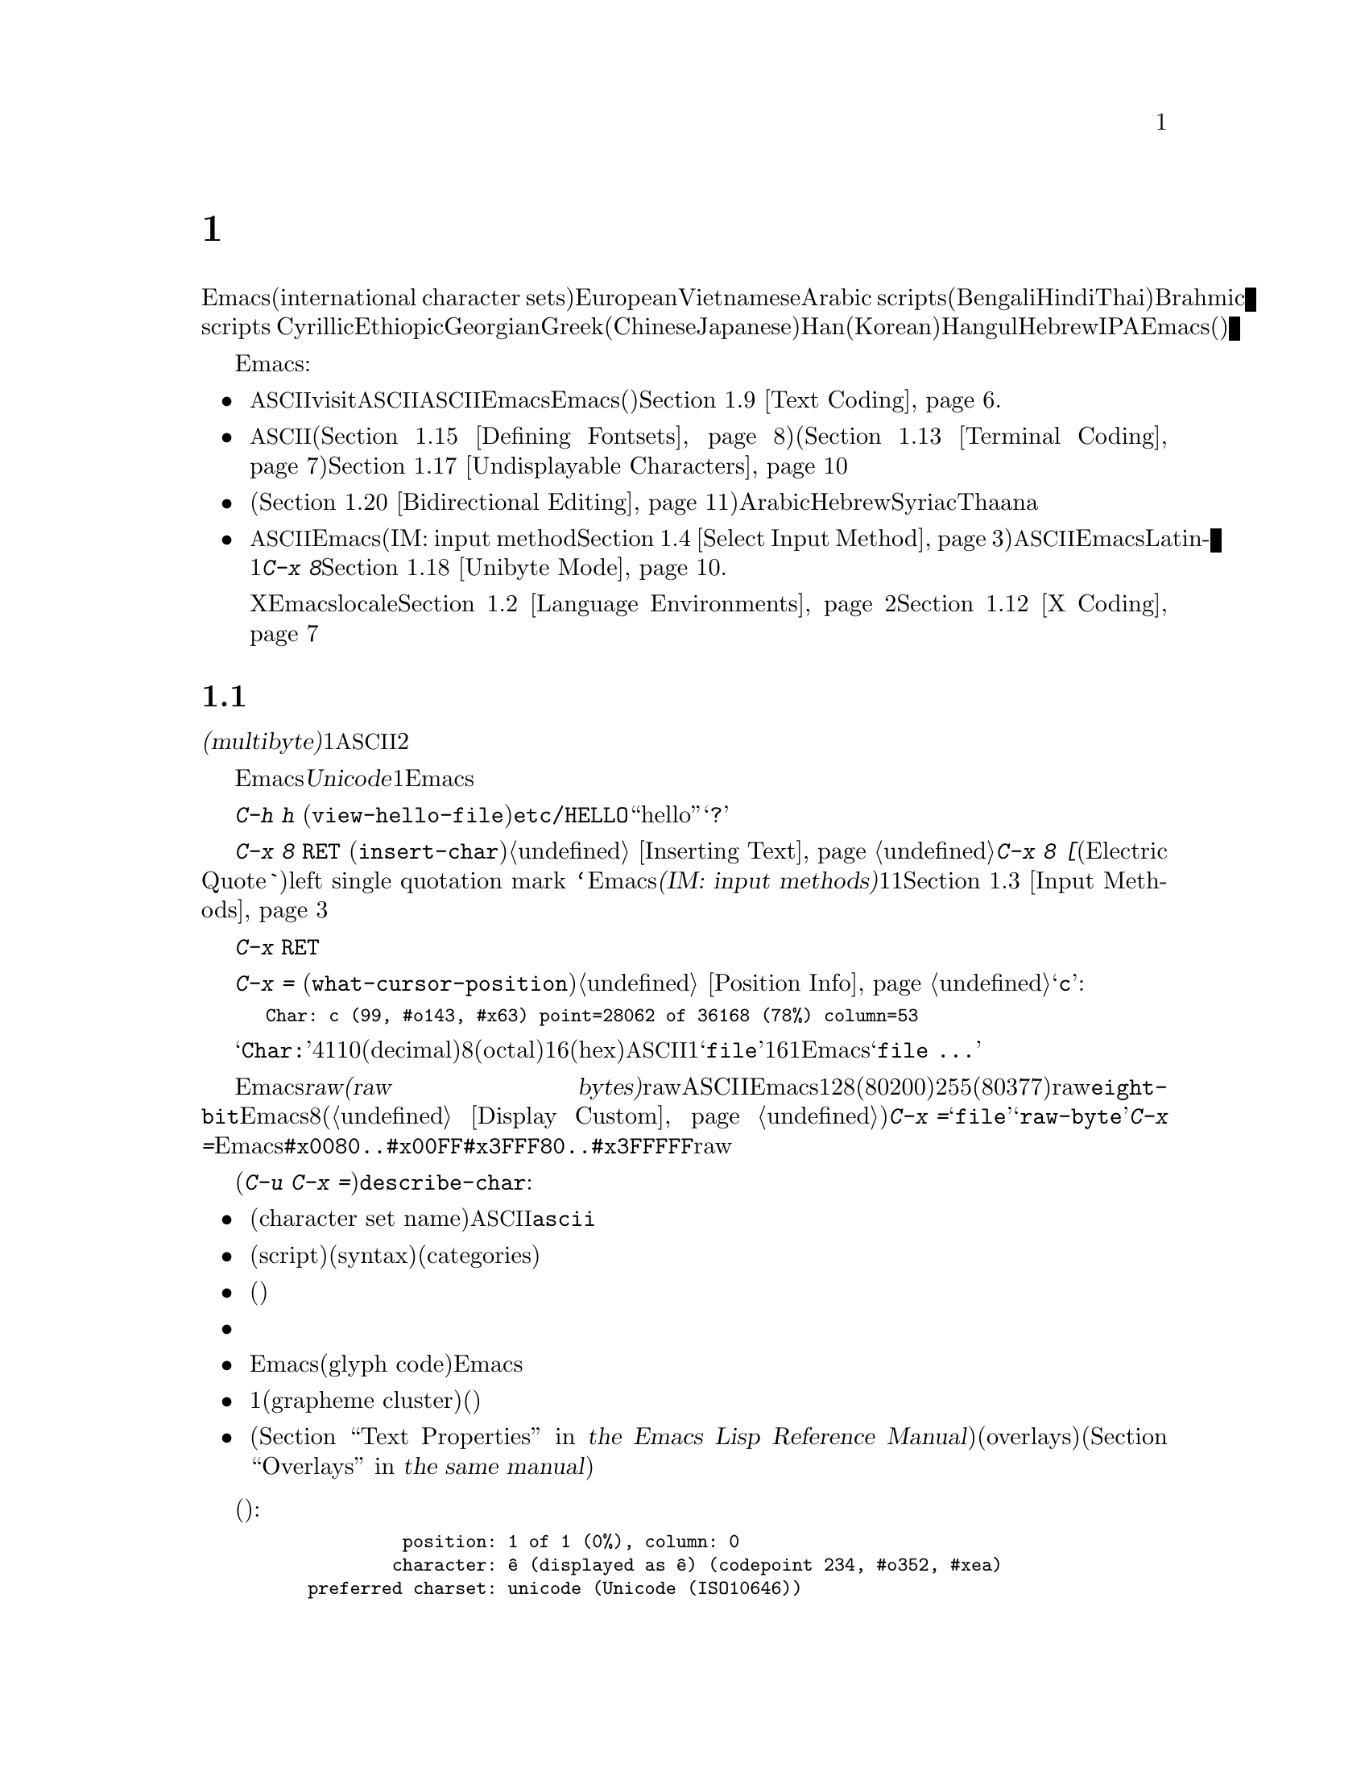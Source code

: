@c ===========================================================================
@c
@c This file was generated with po4a. Translate the source file.
@c
@c ===========================================================================

@c -*- coding: utf-8 -*-
@c This is part of the Emacs manual.
@c Copyright (C) 1997, 1999--2024 Free Software Foundation, Inc.
@c See file emacs-ja.texi for copying conditions.
@node International
@chapter 国際化文字セットのサポート
@c This node is referenced in the tutorial.  When renaming or deleting
@c it, the tutorial needs to be adjusted.  (TUTORIAL.de)
@cindex international scripts
@cindex multibyte characters
@cindex encoding of characters

@cindex Han
@cindex Hindi
@cindex Hangul
  Emacsは、広範囲な国際化文字セット(international character
sets)をサポートします。それらには、ラテンアルファベットの変種であるEuropeanとVietnamese、同様にArabic
scripts、(Bengali、Hindi、Thaiのような言語にたいする)Brahmic scripts
、Cyrillic、Ethiopic、Georgian、Greek、(ChineseとJapaneseにたいする)Han、(Koreanにたいする)Hangul、Hebrew、IPAが含まれます。Emacsは他の国際化されたソフトウェアー(ワープロやメーラー)などで使われる、それらの文字にたいするさまざまなエンコーディングもサポートします。

  Emacsは関連するアクティビティーのすべてをサポートすることにより、国際化文字セットの編集を可能にします:

@itemize @bullet
@item
非@acronym{ASCII}文字のファイルをvisitしたり、非@acronym{ASCII}のテキストを保存したり、非@acronym{ASCII}のテキストを、EmacsとEmacsが呼び出すプログラム(コンパイラー、スペルチェッカー、メーラーなど)に引き渡すことができます。言語環境のセッティングとは、コーディングシステムのセッティングと、その他の言語に特有な文化のためのオプションを処理することです。かわりに各コマンドにエンコードあるいはデコードする方法を指定できます。@ref{Text
Coding}を参照してください.

@item
さまざまなスクリプトでエンコードされた、非@acronym{ASCII}文字を表示することができます。これはグラフィカルなディスプレイ上で適切なフォントを使うこと(@ref{Defining
Fontsets}を参照してください)、そしてテキスト表示のために特別なコードを送信すること(@ref{Terminal
Coding}を参照してください)により機能します。正しく表示できない文字があるときは、@ref{Undisplayable
Characters}を参照してください。これには考えられる原因と、解決方法が記述されています。

@item
本来、右から左に記述されるスクリプトの文字は、表示のために再配置されます(@ref{Bidirectional
Editing}を参照)。これらのスクリプトにはArabic、Hebrew、Syriac、Thaana、それ以外にもいくつか存在します。

@item
非@acronym{ASCII}文字を挿入したり検索することができます。これを行うために、言語にあったEmacsのインプットメソッド(IM: input
method。@ref{Select Input
Method}を参照)を指定するか、言語環境を選択したときにセットアップされた、デフォルトのインプットメソッドを使うことができます。キーボードが非@acronym{ASCII}文字を生成できる場合、適切なキーボードコーディングシステムを選択できます。Emacsはそれらの文字を受け入れることができるでしょう。グラフィカルなディスプレイ上の現代的なシステムでは、通常だとネイティブなインプットメソッドを提供しており、Latin-1文字は@kbd{C-x
8}プレフィクスを使って入力することもできます。@ref{Unibyte Mode}を参照.

Xウィンドウシステムでは、Emacsがキーボード入力を正しく解釈するために、localeに適切な値をセットする必要があります。@ref{Language
Environments, locales}および@ref{X Coding}を参照してください。
@end itemize

  このチャプターの残りの部分では、これらの問題について詳細を説明します。

@menu
* International Chars::      マルチバイト文字の基本的な概念。
* Language Environments::    使用する言語のためのセットアップ事項。
* Input Methods::            キーボードにないテキスト文字の入力。
* Select Input Method::      インプットメソッド選択を指定する。
* Coding Systems::           ファイルを読み書きしたりするときの文字セット変換。
* Recognize Coding::         どの変換を使用するかをEmacsが解決する方法。
* Specify Coding::           ファイルのコーディングシステムの明示的な指定。
* Output Coding::            出力のためのコーディングシステムの選択について。
* Text Coding::              ファイルのテキストに使う変換の選択。
* Communication Coding::     プロセス間通信のためのコーディングシステム。
* File Name Coding::         @emph{ファイル名}のコーディングシステム。
* X Coding::                 Xインプットメソッド用のコーディングシステム。
* Terminal Coding::          端末の入出力の変換のためのコーディングシステムの指定。
* Fontsets::                 フォントセット、それは文字の全範囲をカバーするフォントのコレクション。
* Defining Fontsets::        新しいフォントセットの定義。
* Modifying Fontsets::       既存のフォントセットの修正。
* Undisplayable Characters::  文字が表示されないとき。
* Unibyte Mode::             マルチバイト文字を使わずに1つの英文字セットを選択する。
* Charsets::                 Emacsが内部の文字コードをグループ化する方法。
* Bidirectional Editing::    右から左に記述する言語のサポート。
@end menu

@node International Chars
@section 国際化文字セットのイントロダクション

  国際化文字セットとスクリプトのユーザーは、ファイルを保存するために、多少の差はありますが、標準化された多くのコーディングシステムを確立しています。これらのコーディングシステムは通常は@dfn{マルチバイト(multibyte)}で、これは1つの非@acronym{ASCII}文字を表すのに、2つ以上のバイトシーケンスを対応させることを意味します。

@cindex Unicode
  Emacsは、内部的には@dfn{Unicode}標準のスーパーセットである、マルチバイト文字エンコーディングを使用します。この内部的なエンコーディングは、ほとんどすべての既知のスクリプトを、1つのバッファーまたは文字列に混成することを可能にします。Emacsはファイルを読み書きしたり、サブプロセスとデータをやりとりするとき、このマルチバイト文字エンコーディングと、他のさまざまなコーディングシステムをコード変換します。

@kindex C-h h
@findex view-hello-file
@cindex undisplayable characters
@cindex @samp{?} in display
  コマンド@kbd{C-h h}
(@code{view-hello-file})は、ファイル@file{etc/HELLO}を表示します。これは、多くの異なる言語で、``hello''をどのように記述するかを、さまざまな文字で例示するファイルです。もしもある文字が端末で表示できないときは、それらの文字は@samp{?}か、中抜きのボックスで表示されます。

  これらの文字セットを使う国のキーボードでも、一般的にはすべての文字に対応するキーはもっていません。キーボードがサポートしない文字は、@kbd{C-x 8
@key{RET}} (@code{insert-char})を使って挿入することができます。@ref{Inserting
Text}を参照してください。一般的な文字のいくつかは略記が利用できます。たとえば@kbd{C-x 8 [}とタイプ(Electric
Quoteモードでは、通常は単に@kbd{`}とタイプ)することにより、left single quotation mark
@t{‘}を挿入できます。Emacsはさまざまな@dfn{インプットメソッド(IM: input
methods)}をサポートします。これはあるスクリプトの文字をタイプするのを簡単にするもので、通常1つのスクリプトまたは言語に1つです。@ref{Input
Methods}を参照してください。

@kindex C-x RET
  プレフィクスキー@kbd{C-x
@key{RET}}は、マルチバイト文字、コーディングシステム、インプットメソッドに属するコマンドにたいして使用されます。

@kindex C-x =@r{, and international characters}
@findex what-cursor-position@r{, and international characters}
  コマンド@kbd{C-x =}
(@code{what-cursor-position})は、ポイント位置にある文字の情報を表示します。文字の位置に加えて、@ref{Position
Info}で説明したように、このコマンドはその文字がどのようにエンコードされているかを表示します。たとえば、このコマンドは文字@samp{c}に大して、以下のような行をエコーエリアに表示します:

@smallexample
Char: c (99, #o143, #x63) point=28062 of 36168 (78%) column=53
@end smallexample

  @samp{Char:}の後ろの4つの値は、ポイント位置の文字を説明するためのもので、1つ目はその文字自身、その後ろに文字コードを10進(decimal)、8進(octal)、16進(hex)で表示します。非@acronym{ASCII}のマルチバイト文字の場合、バッファーのコーディングシステムでその文字を安全に1バイトでエンコードできる場合は、@samp{file}とそのバッファーのコーディングシステムで表した文字コードの16進表記が続きます。その文字のエンコーディングが1バイトより長い場合、Emacsは@samp{file
...}と表示します。

@cindex eight-bit character set
@cindex raw bytes
  Emacsが@dfn{rawバイト(raw
bytes)}に遭遇する場合がまれにあります。rawバイトとは、既知の非ASCII文字エンコーディングとしてEmacsが解釈できない、値128(8進0200)から255(8進0377)の範囲の単一バイトのことです。そのようなrawバイトは、特別な文字セット@code{eight-bit}に属すものとして扱われます。Emacsはそれらをエスケープされた8進コードで表示します(これはカスタマイズ可能。@ref{Display
Custom}を参照されたい)。この場合、@kbd{C-x
=}は@samp{file}のかわりに@samp{raw-byte}を示します。加えて、@kbd{C-x
=}はそれらがあたかもEmacsが範囲@code{#x0080..#x00FF}のユニコード文字から区別するためにマップする範囲@code{#x3FFF80..#x3FFFFF}にあるかのようにrawバイトの文字コードを表示します。

@cindex character set of character at point
@cindex font of character at point
@cindex text properties at point
@cindex face at point
@findex describe-char
  プレフィクス引数を指定した(@kbd{C-u C-x
=})では、その文字の詳細な情報をウィンドウに表示する@code{describe-char}コマンドを追加で呼び出します:

@itemize @bullet
@item
文字セット名(character set
name)と、文字セットでその文字が識別されるコード。@acronym{ASCII}文字の場合、@code{ascii}文字セットに属すると識別されます。

@item
その文字のスクリプト(script)、構文(syntax)、カテゴリー(categories)。

@item
現在のインプットメソッドで(もしその文字をサポートしていれば)、その文字を入力するためにタイプするキー。

@item
その文字のエンコード。バッファー内部のエンコード、およびバッファーをファイルに保存する際の外部のエンコードの両方。

@item
グラフィカルなディスプレイでEmacsを実行しているときはフォント名と、その文字にたいするグリフコード(glyph
code)。Emacsをテキスト端末で実行している場合、端末に送るコード。

@item
1つ以上の書記素クラスタ(grapheme
cluster)を形成するためにその文字が後続の文字と合成される場合には合成情報(グラフィカルなディスプレイのフレームならフォントグリフおよび合成文字)。

@item
その文字のテキストプロパティ(@ref{Text Properties,,, elisp, the Emacs Lisp Reference
Manual}を参照してください)。これにはその文字を表示するのに使われるデフォルト以外のフェイスと、それを含むオーバーレイ(overlays)が含まれます(@ref{Overlays,,,
elisp, the same manual}を参照してください)。
@end itemize

  以下は例です(マニュアルに収まるように折り返している行もあります):

@smallexample
             position: 1 of 1 (0%), column: 0
            character: ê (displayed as ê) (codepoint 234, #o352, #xea)
    preferred charset: unicode (Unicode (ISO10646))
code point in charset: 0xEA
               script: latin
               syntax: w        which means: word
             category: .:Base, L:Left-to-right (strong), c:Chinese,
                       j:Japanese, l:Latin, v:Viet
             to input: type "C-x 8 RET ea" or
                       "C-x 8 RET LATIN SMALL LETTER E WITH CIRCUMFLEX"
          buffer code: #xC3 #xAA
            file code: #xC3 #xAA (encoded by coding system utf-8-unix)
              display: by this font (glyph code)
    xft:-PfEd-DejaVu Sans Mono-normal-normal-
        normal-*-15-*-*-*-m-0-iso10646-1 (#xAC)

Character code properties: customize what to show
  name: LATIN SMALL LETTER E WITH CIRCUMFLEX
  old-name: LATIN SMALL LETTER E CIRCUMFLEX
  general-category: Ll (Letter, Lowercase)
  decomposition: (101 770) ('e' '^')
@end smallexample

@node Language Environments
@section 言語環境
@cindex language environments

  サポートされているすべての文字セットは、マルチバイト文字が利用可能なときは、Emacsバッファーの中でサポートされます。その文字を表示するために、特定の言語を選択する必要はありません。しかしさまざまなデフォルト値をセットするために、@dfn{言語環境(language
environment)}を選択することは重要です。大まかに言うと、言語環境とは、言語の選択というよりも、好ましいスクリプト選択の提示です。

  言語環境は、テキストを読み込むとき、それを認識するコーディングシステムを制御します(@ref{Recognize
Coding}を参照してください)。これはファイル、到着メール、その他のEmacsで読む任意のテキストに適用されます。これは新しくファイルを作成するときに使う、デフォルトのコーディングシステムも指定します。それぞれの言語環境は、デフォルトのインプットメソッドも指定します。

@findex set-language-environment
@vindex current-language-environment
  言語環境を選択するには、@code{current-language-environment}をカスタマイズするか、コマンド@kbd{M-x
set-language-environment}を使います。このコマンドを使うとき、どのバッファーがカレントかで違いは生じません。なぜなら、その効果はEmacsセッションにグローバルで適用されるからです。サポートされている言語環境の一覧は、変数@code{language-info-alist}を参照してください。コマンド@kbd{C-h
L @var{lang-env} @key{RET}}
(@code{describe-language-environment})を使うと、言語環境@var{lang-env}の、より詳細な情報が参照できます。サポートされる言語環境には、以下が含まれます:

@c @cindex entries below are split between portions of the list to
@c make them more accurate, i.e., land on the line that mentions the
@c language.  However, makeinfo 4.x doesn't fill inside @quotation
@c lines that follow a @cindex entry and whose text has no whitespace.
@c To work around, we group the language environments together, so
@c that the blank that separates them triggers refill.
@quotation
@cindex ASCII (language environment)
@cindex Arabic
ASCII、Arabic、
@cindex Belarusian
@cindex Bengali
Belarusian、Bengali、
@cindex Brazilian Portuguese
@cindex Bulgarian
Brazilian Portuguese、Bulgarian、
@cindex Burmese
@cindex Cham
Burmese、Cham、
@cindex Chinese
Chinese-BIG5、Chinese-CNS、Chinese-EUC-TW、Chinese-GB、Chinese-GB18030、Chinese-GBK、
@cindex Croatian
@cindex Cyrillic
Croatian、Cyrillic-ALT、Cyrillic-ISO、Cyrillic-KOI8、
@cindex Czech
@cindex Devanagari
Czech、Devanagari、
@cindex Dutch
@cindex English
Dutch、English、
@cindex Esperanto
@cindex Ethiopic
Esperanto、Ethiopic、
@cindex French
@cindex Georgian
French、Georgian、
@cindex German
@cindex Greek
@cindex Gujarati
German、Greek、Gujarati、
@cindex Hebrew
@cindex IPA
Hebrew、IPA、
@cindex Italian
Italian、
@cindex Japanese
@cindex Kannada
Japanese、Kannada、
@cindex Khmer
@cindex Korean
@cindex Lao
Khmer、Korean、Lao、
@cindex Latin
Latin-1、Latin-2、Latin-3、Latin-4、Latin-5、Latin-6、Latin-7、Latin-8、Latin-9、
@cindex Latvian
@cindex Lithuanian
Latvian、Lithuanian、
@cindex Malayalam
@cindex Oriya
Malayalam、Oriya、
@cindex Persian
@cindex Polish
Persian、Polish、
@cindex Punjabi
@cindex Romanian
Punjabi、Romanian、
@cindex Russian
@cindex Sinhala
Russian、Sinhala、
@cindex Slovak
@cindex Slovenian
@cindex Spanish
Slovak、Slovenian、Spanish、
@cindex Swedish
@cindex TaiViet
Swedish、TaiViet、
@cindex Tajik
@cindex Tamil
Tajik、Tamil、
@cindex Telugu
@cindex Thai
Telugu、Thai、
@cindex Tibetan
@cindex Turkish
Tibetan、Turkish、
@cindex UTF-8
@cindex Ukrainian
UTF-8、Ukrainian、
@cindex Vietnamese
@cindex Welsh
Vietnamese、Welsh、
@cindex Windows-1255
Windows-1255
@end quotation

  グラフィカルなディスプレイでは、使用されている言語環境で使われているスクリプトを表示するために、適切なフォントをもっている必要があります。フォントのセットアップについては、@ref{Fontsets}を参照してください。

@findex set-locale-environment
@vindex locale-language-names
@vindex locale-charset-language-names
@cindex locales
  環境変数@env{LC_ALL}、@env{LC_CTYPE}、@env{LANG}をセットすることにより、使用する文字セットのlocaleを指定するオペレーティングシステムがいくつかあります(もしこれらの１つ以上がセットされている場合、特に1番目のものが空でない場合、それは正にこの目的のためにlocaleを指定しています)。起動の間、Emacsは文字セットのlocale名を、システムのlocaleエイリアステーブルから探して、その正規化された名前(canonical
name)を、変数@code{locale-charset-language-names}および@code{locale-language-names}(前者は後者をオーバーライドします)のエントリーにたいしてマッチし、マッチが見つかったら対応する言語環境を選択します。これはディスプレイテーブルと端末のコーディングシステム、localeコーディングシステム、localeに必要な好ましいコーディングシステム
--- そして最後に重要なのは --- Emacsがキーボードから送られた非@acronym{ASCII}文字をデコードする方法を調整します。

@c This seems unlikely, doesn't it?
  Emacs実行中に、(@kbd{M-x
setenv}を使って)環境変数@env{LC_ALL}、@env{LC_CTYPE}、@env{LANG}を変更した場合、新しいlocaleにたいする言語環境を再調整するために、後で@code{set-locale-environment}コマンドを呼び出したいと思うかもしれません。

@vindex locale-preferred-coding-systems
  @code{set-locale-environment}関数は、通常はシステムメッセージをデコードするために、言語環境により確立された優先コーディングシステムを使用します。しかしlocaleが変数@code{locale-preferred-coding-systems}のエントリーにマッチした場合には、Emacsはかわりに対応するコーディングシステムを使用します。たとえばlocaleの@samp{ja_JP.PCK}が@code{locale-preferred-coding-systems}の@code{japanese-shift-jis}にマッチすれば、通常なら@code{utf-8}が使われるような場合でも、Emacsはエンコーディングにそのコーディングシステムを使用します。

  initファイルで明示的にコマンド@code{set-language-environment}を使うか、@code{current-language-environment}をカスタマイズすることにより、起動時に選択された言語環境をオーバーライドできます。

@kindex C-h L
@findex describe-language-environment
  特定の言語環境@var{lang-env}の効果に関する情報を表示するには、コマンド@kbd{C-h L @var{lang-env}
@key{RET}}
(@code{describe-language-environment})を使います。これはこの言語環境に有効な言語、文字セットのリスト、コーディングシステム、インプットメソッドを表示します。これはこの言語環境で使われるスクリプトを例示する、サンプルテキストも表示します。@var{lang-env}に空の入力を与えると、このコマンドは選択されている言語環境を説明します。

@vindex set-language-environment-hook
  ノーマルフック@code{set-language-environment-hook}により、任意の言語環境をカスタマイズできます。コマンド@code{set-language-environment}は、新しい言語環境をセットアップした後に、このフックを実行します。フック関数は変数@code{current-language-environment}をチェックすることにより、特定の言語環境をテストできます。このフックはキーボード入力にたいするコーディングシステムや端末出力、デフォルトのインプットメソッドなど、特定の言語環境にたいして非デフォルトのセッティングが必要な場所に設定します

@vindex exit-language-environment-hook
  新しい言語環境のセットアップを開始する前に、@code{set-language-environment}はまずフック@code{exit-language-environment-hook}を実行します。このフックは@code{set-language-environment-hook}によるカスタマイズを取り消すのに便利です。たとえば、特定の言語環境にたいして@code{set-language-environment-hook}を使って特別なキーバインドをセットアップした場合は、@code{exit-language-environment-hook}で通常のキーバインドに復元するべきです。

@node Input Methods
@section インプットメソッド

@cindex input methods
  @dfn{インプットメソッド(input
method)}とは、対話的入力に特化してデザインされたある種の文字変換のことです。このセクションではEmacsに同梱されているインプットメソッドについて説明します。背後にあるOSが提供するインプットメソッドについては、@ref{Unibyte
Mode}を参照してください。

  Emacsでは、各言語はそれぞれ独自のインプットメソッドをもっています。同じ文字を使う複数の言語で、1つのインプットメソッドを共有できます。複数のインプットメソッドをサポートする言語もあります。

  一番簡単な種類のインプットメソッドは、@acronym{ASCII}文字を他のアルファベットにマッピングすることにより機能します。これにより@acronym{ASCII}のかわりに他のアルファベットを使うことが可能になります。GreekとRussianのインプットメソッドはこの方式で機能します。

  より強力なテクニックがコンポジション(composition:
複合)です。これは文字のシーケンスを1つの文字に変換します。Europeanのインプットメソッドの多くが、アクセント文字を後(または前)に続けた文字シーケンスから、1つの非@acronym{ASCII}文字を生成するためにコンポジションを使います。たとえば、インプットメソッドのいくつかは、@kbd{o
^}のシーケンスを1つのアクセントつき文字に変換します。これらのインプットメソッドは、それら自身では特別なコマンドをもちません。これらすべてが行うのは、文字シーケンスを複合して、プリント文字にすることです。

  音節記号(syllabic
scripts)のためのインプットメソッドは通常、マッピングと、それに続けてコンポジションを使います。ThaiとKoreanのためのインプットメソッドは、この方式で機能します。最初に複数の文字が、特定の音や口調のためのシンボルにマッピングされます。次にこれらシンボルのシーケンスから音節全体を作り、それを1つの音節記号にマッピングします。

@kindex C-f@r{, when using input methods}
@kindex C-b@r{, when using input methods}
@kindex C-n@r{, when using input methods}
@kindex C-p@r{, when using input methods}
  ChineseとJapaneseには、さらに複雑な方式が必要です。Chineseのインプットメソッドでは、最初にChineseの単語の音声スペルを入力するか(特にインプットメソッド@code{chinese-py})、文字の一部をシーケンスとして入力します(インプットメソッド@code{chinese-4corner}、@code{chinese-sw}など)。通常1つの入力シーケンスは、多くのChinese文字に対応します。@kbd{C-f}、@kbd{C-b}、@kbd{C-n}、@kbd{C-p}(または矢印キー)、またはこの状況では特別な意味をもつ数字を指定することにより、意図するものを選択します。

  文字の候補は、概念的には複数の行にアレンジされ、各行は10個の候補をもちます。通常Emacsは1度に1行をエコーエリアに表示します。行頭に@code{(@var{i}/@var{j})}が表示され、これはトータル@var{j}行中、@var{i}番目の行かを示します。@kbd{C-n}または@kbd{C-p}をタイプすると、次または前の行を表示します。

    @kbd{C-f}または@kbd{C-b}をタイプすると、カレント行の候補の間を前方または後方に移動します。これを行うとき、Emacsはカレント候補を特別な色でハイライトします。@kbd{C-@key{SPC}}とタイプすると、カレント候補を選択して、それを入力に使用します。各行の候補には番号も付けられています。この番号は各候補の前に表示されます。番号をタイプすると、カレント行の番号に関連付けられた候補を選択し、それを入力に使用します。

@kindex TAB@r{, when using Chinese input methods}
  これらChineseのインプットメソッドでは、@key{TAB}はすべての文字候補をバッファーに表示します。候補の1つを@kbd{mouse-2}でクリックすることにより選択します。@kbd{C-f}、@kbd{C-b}、@kbd{C-n}、@kbd{C-p}、および数字キーは通常どおり機能しますが、それらはエコーエリアではなく、文字候補を表示したバッファーをハイライトします。

  かわりに@dfn{p@=iny@=in}変換メソッドに応じた文字を入力するには、入力メソッド@code{chinese-sisheng}を使用します。これは合成ベースのメソッドであり、@kbd{pi1}が@samp{p@=i}になります。

  Japaneseのインプットメソッドでは、最初に音声スペルを使って単語全体を入力します。つぎに単語がバッファーに入った後で、より大きな辞書を使ってEmacsがそれを1つ以上の文字に変換します。1つの音声スペルは、いくつかのJapaneseの単語に対応します。これらの1つを選択するには、@kbd{C-n}または@kbd{C-p}を使って候補を巡回します。

  インプットメソッドをオフにして、入力した文字シーケンスが複合されないようにするのが便利なときがあります。たとえばインプットメソッド@code{latin-1-postfix}では、シーケンス@kbd{o
^}は、アクセントつきの@samp{o}に複合されます。これらの文字を個別に入力したいときはどうすればよいでしょう?

  1つは、アクセントを2度タイプする方法です。これは文字とアクセントを個別に入力するための特別な機能です。たとえば@kbd{o ^
^}により、2つの文字@samp{o^}が得られます。他の方法としては@kbd{o}の後に別の文字 --- 複合されない何か別の文字 ---
を入力してすぐにそれを削除する方法です。たとえば@kbd{o o @key{DEL}
^}とタイプすることにより、@samp{o}と@samp{^}を個別に得ることができます。もう1つは、より一般的ですがタイプが容易とは言えない方法で、2つの文字が欠号されるのを防ぐために、文字の間で@kbd{C-\\ 
C-\\}を使用する方法です。これは、コマンド@kbd{C-\\}(@code{toggle-input-method})を2回使用しています。
@ifnottex
@ref{Select Input Method}を参照してください。
@end ifnottex

@cindex incremental search, input method interference
  @kbd{C-\ 
C-\}は、インクリメンタル検索の中で使うのが特に便利です。なぜならこれは複合される文字が入力されるのを待つのを止めて、それまでに入力した文字で検索を開始するからです。

  現在のインプットメソッドを使って、ポイント位置の後ろの文字を入力する方法を探すには、@kbd{C-u C-x
=}をタイプします。@ref{Position Info}を参照してください。

@c TODO: document complex-only/default/t of
@c @code{input-method-verbose-flag}
@vindex input-method-verbose-flag
@vindex input-method-highlight-flag
  変数@code{input-method-highlight-flag}および@code{input-method-verbose-flag}は、インプットメソッドで何が起きているかを告げる方法を制御します。@code{input-method-highlight-flag}が非@code{nil}の場合、部分的な入力シーケンスがバッファーでハイライトされます(この機能を無効にしているインプットメソッドもあります)。@code{input-method-verbose-flag}が非@code{nil}の場合、次にタイプできる文字の一覧をエコーエリア(ただしミニバッファーにいるときは除く)に表示します。

@vindex quail-activate-hook
@findex quail-translation-keymap
  フック変数@code{quail-activate-hook}に関数で変更を行うことにより、入力メソッドが機能する方法を変更できます。@ref{Hooks}を参照してください。たとえば、関数@code{quail-translation-keymap}によりリターンされるキーマップ内のキーバインディングを、@code{define-key}を使用して、定義することによりその入力メソッドのいくつかのキーを再定義できます。@ref{Init
Rebinding}を参照してください。

  何らかの理由でバッファーのテキストが読み取り専用の際には、入力メソッドは抑制されます。これは@code{read-only-mode}や@code{image-mode}のようなバッファーテキストやその一部が読み取り専用なモードにおいて、たとえば入力メソッドがアクティブでも単一文字のキーバインディングを機能させるためです。

@kindex C-x 8 @key{RET}
@cindex insert character by name or code-point
  キーボードにない文字をタイプする他の方法は、@kbd{C-x 8 @key{RET}}
(@code{insert-char})を使って、Unicode名またはコードポイント(code-point)にもとづいて1つの文字を挿入する方法です。@ref{Inserting
Text}を参照してください。

@cindex emoji input
@cindex inserting Emoji
@kindex C-x 8 e
@findex emoji-insert
@findex emoji-list
@findex emoji-search
  絵文字(Emoji)の挿入用に特化したコマンドがあり、これらはキーマップ@kbd{C-x 8 e}で見つけることができます。@kbd{C-x 8 e
e} (@code{emoji-insert})は絵文字の異なるカテゴリー間を移動して1つのカテゴリーを選ぶためのコマンドです。@kbd{C-x 8 e
l}
(@code{emoji-list})は新たなバッファーをポップアップしてすべての絵文字をリストします。Emoji文字をクリック(または@kbd{RET}を使用)することによって、その絵文字がカレントバッファーに挿入されます。最後に@kbd{C-x
8 e s} (@code{emoji-search})は名前にもとづいて絵文字の検索を行うコマンドです。

@findex emoji-describe
  @code{describe-char}はポイントの下にある文字/グリフ(絵文字を含む)に関する多くの情報を表示します。名前の説明を手早く得られれば便利なときがあるでしょう。これを行うには@kbd{C-x
8 e d}
(@code{emoji-describe})コマンドを使用します。これは主として絵文字の異なるバリエーション(非常に似た外観をもつかもしれない)を区別する助けとなることを意図したコマンドですが、非Emoji文字の名前についても教えてくれるでしょう。

@node Select Input Method
@section インプットメソッドの選択

@table @kbd
@item C-\
選択されたインプットメソッドを有効または無効にします(@code{toggle-input-method})。

@item C-x @key{RET} C-\ @var{method} @key{RET}
カレントバッファーにたいして、新しいインプットメソッドを選択します(@code{set-input-method})。

@item C-x \ @var{method} @key{RET}
選択された一時入力メソッド(transient input
method)を一時的に有効にします(@code{activate-transient-input-method})。これは単一文字の挿入後に無効になります

@item C-h I @var{method} @key{RET}
@itemx C-h C-\ @var{method} @key{RET}
@findex describe-input-method
@kindex C-h I
@kindex C-h C-\
インプットメソッド@var{method}の説明を表示します(@code{describe-input-method})。デフォルトでは、(もしあれば)カレントのインプットメソッドを説明します。これは特定のインプットメソッドの使い方に関する、すべての詳細説明を表示します。

@item M-x list-input-methods
サポートされている、すべてのインプットメソッドのリストを表示します。
@end table

@findex set-input-method
@vindex current-input-method
@kindex C-x RET C-\
  カレントバッファーにたいするインプットメソッドを選択するには、@kbd{C-x @key{RET} C-\}
(@code{set-input-method})を使います。このコマンドはミニバッファーからインプットメソッドの名前を読み取ります。この名前は通常、それが使われることを意図した言語環境で開始されます。変数@code{current-input-method}は選択されたインプットメソッドを記録します。

@findex toggle-input-method
@kindex C-\
  インプットメソッドは非@acronym{ASCII}文字を表すために、さまざまな@acronym{ASCII}文字のシーケンスを使います。インプットメソッドを一時的にオフにできると便利なときもあります。そのようなときは@kbd{C-\}
(@code{toggle-input-method})をタイプします。インプットメソッドを再度有効にするには、もう1度@kbd{C-\}をタイプします。

  @kbd{C-\}をタイプしたときに、まだインプットメソッドが選択されていない場合、インプットメソッドを指定するように求めます。これはインプットメソッドを指定する@kbd{C-x
@key{RET} C-\}を使ったときと同じ効果です。

  @kbd{C-u
C-\}のようにプレフィクス引数を指定した場合、@code{toggle-input-method}は常にインプットメソッドを尋ねます。このときデフォルトとして提案されるのは、もっとも最近選択されたインプットメソッドです。

@vindex default-input-method
  言語環境の選択により、さまざまなバッファーで使用するデフォルトのインプットメソッドが指定されます。デフォルトのインプットメソッドがある場合、@kbd{C-\}とタイプしてカレントバッファーでそれを選択できます。変数@code{default-input-method}はデフォルトのインプットメソッドを指定します(@code{nil}は、それが存在しないことを意味します)。

  複数の異なるインプットメソッドをサポートする言語環境では、@code{set-language-environment}で選択されるデフォルトとは違うインプットメソッドを使いたいときもあるでしょう。@code{set-language-environment-hook}を使って、特定の言語環境にたいして異なるデフォルトのインプットメソッドを使うようEmacsに指示できます(@ref{Language
Environments, set-language-environment-hook}を参照してください)。たとえば:

@lisp
(defun my-chinese-setup ()
  "Set up my private Chinese environment."
  (if (equal current-language-environment "Chinese-GB")
      (setq default-input-method "chinese-tonepy")))
(add-hook 'set-language-environment-hook 'my-chinese-setup)
@end lisp

@noindent
これは言語環境をChinese-GB
languageに選択したときは、常にデフォルトのインプットメソッドを@code{chinese-tonepy}にセットします。

特定のインプットメソッドを自動的にアクティブにするようEmacsに指示できます。たとえば:

@lisp
(add-hook 'text-mode-hook
  (lambda () (set-input-method "german-prefix")))
@end lisp

@noindent
これはTextモードで自動的にインプットメソッド@code{german-prefix}をアクティブにします。

@findex quail-set-keyboard-layout
  英文字スクリプトのためのいくつかのインプットメソッドは、それらのスクリプトで一般的に使用されているさまざまなキーボードエミュレートするために、(実質的には)他のアルファベットに再マッピングすることにより機能します。この再マッピングがどのように正しく行われるかは、実際のキーボードレイアウトに依存します。キーボードがどのレイアウトなのかを指定するには、コマンド@kbd{M-x
quail-set-keyboard-layout}を使います。

@findex quail-show-key
  コマンド@kbd{M-x
quail-show-key}を使って、ポイントの後ろにある文字を入力するために、選択されたキーボードレイアウトの、どのキー(またはキーシーケンス)をタイプすればよいのか表示できます。コマンド@kbd{C-u
C-x =}もこの情報と、それに加えてその文字に関する他の情報を表示します。

@findex list-input-methods
  @kbd{M-x
list-input-methods}は、サポートされているすべてのインプットメソッドを一覧します。この一覧は各インプットメソッドの情報と、モードラインに表示される文字列を表示します。

@findex activate-transient-input-method
@kindex C-x \
@anchor{transient input method}
  文字を1つだけ挿入するために、入力メソッドを@dfn{一時的(transiently)}に有効にできれば便利なときがあるかもしれません。@kbd{C-x
\}
(@code{activate-transient-input-method})とタイプすることにより、入力メソッドのルールを使用して単一文字を入力して、その後に自動的に入力メソッドを無効にできます。まだ一時入力メソッド(transient
input method)が選択されていなければ、@kbd{C-x
\}は入力メソッドの入力を求めて、それ以降のコマンド呼び出しでは選択した一時入力メソッドが有効になります。違う一時入力メソッドを選択するには@kbd{C-u
C-x \}とタイプしてください。@kbd{C-u C-\}を使用して選択した一時入力メソッドとは異なる一時入力メソッドを選択できます。

@node Coding Systems
@section コーディングシステム
@cindex coding systems

  さまざまな言語のユーザーは、多少の差はあれ、それらを表示するための標準のコーディングシステムを確立しています。Emacsはこれらのコーディングシステムを、内部的に使用しません。データを読み込むときは、さまざまなコーディングシステムからEmacs独自のコーディングシステムに変換し、データを書き込むときには、内部コーディングシステムから他のコーディングシステムに変換します。ファイルの読み書き、端末とのやりとり、サブプロセスとのデータ交換において、変換が可能です。

  Emacsは各コーディングシステムに名前を割り当てます。ほとんどのコーディングシステムは、1つの言語で使用され、コーディングシステムの名前は、言語の名前で始まります。複数の言語で使用されるコーディングシステムもあります。これらのコーディングシステムの名前は、通常@samp{iso}で始まります。@code{no-conversion}、@code{raw-text}、@code{emacs-internal}のような特別なコーディングシステムもあります。

@cindex international files from DOS/Windows systems
  まとめて@dfn{コードページ(codepages)}として知られる、特別なクラスのコーディングシステムは、MS-WindowsおよびMS-DOSのソフトウェアーによりエンコードされたテキストをサポートするためにデザインされています。これらのコーディングシステムの名前は@code{cp@var{nnnn}}という形式で、@var{nnnn}は3桁から4桁のコードページ番号です。これらのコーディングもほかのコーディングシステムと同様に使うことができます。たとえばコードページ850でエンコードされたファイルをvisitするには、@kbd{C-x
@key{RET} c cp850 @key{RET} C-x C-f @var{filename} @key{RET}}とタイプします。

  非@acronym{ASCII}文字のさまざまな表現の変換に加えて、コーディングシステムは行末変換(end-of-line
conversion)も行います。Emacsは、ファイル内の行の区切り方として、3つの異なる変換を扱います。つまり、改行(Unix)、復帰改行(DOS)、復帰(Mac)です。

@table @kbd
@item C-h C @var{coding} @key{RET}
コーディングシステム@var{coding}の説明を表示します(@code{describe-coding-system})。

@item C-h C @key{RET}
カレントで使用しているコーディングシステム@var{coding}の説明を表示します(@code{describe-coding-system})。

@item M-x list-coding-systems
サポートされているすべてのコーディングシステムのリストを表示します。
@end table

@kindex C-h C
@findex describe-coding-system
  コマンド@kbd{C-h C}
(@code{describe-coding-system})は、特定のコーディングシステムについて、それらのコーディングシステムで規定されている、行末変換も含めた情報を表示します。引数にコーディングシステム名を指定できます。引数が空のときには、さまざまな目的のために選択されている、現在のコーディングシステムの、カレントバッファにたいするものとデフォルトの両方について表示するとともに、コーディングシステムを認識するための優先順位表を表示します(@ref{Recognize
Coding}を参照してください)。

@findex list-coding-systems
  サポートされているすべてのコーディングシステムのリストを表示するには、@kbd{M-x
list-coding-systems}とタイプします。表示されるリストは、モードラインに表示される文字も含めて、各コーディングシステムの情報を提供します。

@cindex end-of-line conversion
@cindex line endings
@cindex MS-DOS end-of-line conversion
@cindex Macintosh end-of-line conversion
  リストに表示される各コーディングシステム --- ただし何の変換も行わない@code{no-conversion}は除く ---
は、プリントする文字をどのように変換するか、しないかを指定しますが、改行変換については、各ファイル内容にもどづいて決定するので選択をしません。たとえばファイルが行区切りに改行復帰文字を使っているように見えるときは、DOSの改行変換を使います。

  リストされた各コーディングシステムは、改行変換を厳密に指定する3つの変種があります。

@table @code
@item @dots{}-unix
何の改行変換も行いません。ファイルは行区切りに改行文字を使っていると仮定します(これは通常Unix、GNUシステム、macOSで使われている慣習です)。

@item @dots{}-dos
ファイルが行区切りに改行復帰文字を使っていると仮定し、適切な変換を行います(これは通常Microsoftシステムで使われている慣習です@footnote{これはMIMEの@samp{text/*}の本体、および他のネットワーク転送のコンテキストでも指定されています。これはEmacsが直接サポートしないSGMLリファレンス構文のrecord-start/record-endとは異なります。})。

@item @dots{}-mac
ファイルが行区切りに復帰文字を使っていると仮定し、適切な変換を行います(これはクラシックなMac OSで使われていた慣習です)。
@end table

  これらのコーディングシステムの変種は、それらが完全に予測可能なため、簡略化のために@code{list-coding-systems}の表示からは省略されています。たとえばコーディングシステム@code{iso-latin-1}は@code{iso-latin-1-unix}、@code{iso-latin-1-dos}、@code{iso-latin-1-mac}という変種をもちます。

@cindex @code{undecided}, coding system
  コーディングシステム@code{unix}、@code{dos}、@code{mac}は、それぞれ@code{undecided-unix}、@code{undecided-dos}、@code{undecided-mac}の別名です。これらのコーディングシステムは改行変換だけを指定し、文字コード変換はテキスト字体から推論されるよう残します

@cindex @code{raw-text}, coding system
  コーディングシステム@code{raw-text}は、主にASCIIテキストのファイルに適していますが、ファイルには、非ASCII文字の符号を意味しない127を越えるバイト値が含まれるかもしれません。@code{raw-text}では、
Emacsはそれらのバイト値を変更せずにコピーし、カレントバッファーの@code{enable-multibyte-characters}を@code{nil}にセットして、それらは適切に解釈されるます。@code{raw-text}は、出会ったデータに基づく通常の方法で行末変換を処理し、使用する行末変換を指定する変種も3つもちます。

@cindex @code{no-conversion}, coding system
  対照的に、コーディングシステム@code{no-conversion}は、いかなる文字コード変換 ---
非@acronym{ASCII}バイト値や行末にたいしても --- を行いません。これは、バイナリーファイル、tarファイル、
そのまま処理する必要があるその他のファイルを読み書きするのに便利です。これも@code{enable-multibyte-characters}を@code{nil}にセットします。

  いかなる種類の変換もしないでファイルを編集するもっとも簡単な方法は、@kbd{M-x
find-file-literally}コマンドを使うことです。このコマンドは、@code{no-conversion}を使い、ファイルを見る前にファイルの内容を変換するかもしれない、Emacsのその他の機能を抑制します。@ref{Visiting}を参照してください。

@cindex @code{emacs-internal}, coding system
  コーディングシステム@code{emacs-internal}(または@code{utf-8-emacs})は、Emacs内部エンコーディングのままで格納された、非ASCII文字を含むファイルであることを意味します。これは出会ったデータに基づいて行末変換を処理し、行末変換の種類を指定する通常の3つの変種を持ちます。

@node Recognize Coding
@section コーディングシステムの認識

  Emacsはテキストを読み込むとき、どのコーディングシステムが使われているか認識しようと試みます。これはファイルの読み込み、サブプロセスからの出力、X選択からのテキストなど、さまざまです。Emacsは大抵の場合
--- 自分の好みを1度指定しておけば、自動的に正しいコーディングシステムを選択できます。

  データにどのバイトシーケンスが出現するかにより、認識あるいは識別されるコーディングシステムもいくつかあります。しかし識別される可能性さえないコーディングシステムもあります。たとえばLatin-1とLatin-2を識別する方法はありません。これらは同じバイト値を異なる意味で使用します。

  Emacsはこのようなシチュエーションを、コーディングシステムの優先リストにより処理します。Emacsがファイルを読み込むときは常に、それに使用するコーディングシステムを指定しなければ、Emacsはデータを各コーディングシステムに照らしてチェックし、それを優先順位の上から順に、データに適合するコーディングシステムが見つかるまで続けます。そして、そのコーディングシステムで、ファイル内容が表示できると仮定して変換を行います。

  コーディングシステムの優先リストは、選択されている言語環境に依存します(@ref{Language
Environments}を参照してください)。たとえばFrenchを使うのなら、おそらくEmacsにはLatin-2よりLatin-1を選んでほしいでしょう。Czechを使うなら、おそらくLatin-2のほうがよいでしょう。これが言語環境を指定する理由の1つです。

@findex prefer-coding-system
  しかし、コマンド@kbd{M-x
prefer-coding-system}を使って、優先リストの詳細を変更できます。このコマンドはミニバッファーからコーディングシステムの名前を読み取り、それを優先リストの先頭に追加して、他のすべてのものより優先するようにします。このコマンドを数回使うと、使用するごとに優先リストの先頭に1つの要素が追加されます。

  @code{iso-8859-1-dos}のような、行末変換を指定したコーディングシステムを使うと、@code{iso-8859-1}を優先して認識を試み、その際DOSの行末変換を使うことをEmacsに指示することになります。

@vindex file-coding-system-alist
  ファイルにたいして使用するコーディングシステムをファイル名が示していることがあります。変数@code{file-coding-system-alist}は、この対応関係を指定します。このリストに要素を追加する特別な関数は、@code{modify-coding-system-alist}です。たとえば、すべての@samp{.txt}の読み書きに、コーディングシステム@code{chinese-iso-8bit}を使用したいなら、つぎのLisp式を実行します:

@smallexample
(modify-coding-system-alist 'file "\\.txt\\'" 'chinese-iso-8bit)
@end smallexample

@noindent
1つ目の引数は@code{file}、2番目の引数はこれを適用するファイルを決定する正規表現、3番目の引数は、これらのファイルに対して使用するコーディングシステムです。

@vindex inhibit-eol-conversion
@cindex DOS-style end-of-line display
  Emacsはファイルの内容にもとづいて、使用する行末変換の種類を認識します。復帰のみ、あるいは復帰改行のシーケンスだけであれば、対応する行末変換を選択します。変数@code{inhibit-eol-conversion}を非@code{nil}にセットすることにより、行末変換の自動的な使用を抑止できます。これを行うとDOSスタイルのファイルは、バッファー内に可視の@samp{^M}という文字を表示します。モードラインの左端に目立たないように表示される改行タイプ指示@samp{(DOS)}より、こちらのほうを好む人もいます。

@vindex inhibit-iso-escape-detection
@cindex escape sequences in files
  デフォルトでは、コーディングシステムの自動検知はエスケープシーケンスを検出します。文字シーケンスがエスケープ文字で開始されていて、そのシーケンスが有効なISO-2022であれば、それはEmacsにファイルをデコードするエンコーディングに、ISO-2022を使うことを告げています。

  しかし、ファイルの中のエスケープシーケンスを、そのまま読み取りたい場合もあるでしょう。そのような場合、変数@code{inhibit-iso-escape-detection}を非@code{nil}にセットします。これにより、コード検知はエスケープシーケンスを無視するようになり、ISO-2022エンコーディングは使用されません。この結果として、すべてのエスケープシーケンスがバッファー内で可視になります。

@c I count a grand total of 3 such files, so is the above really true?
  変数@code{inhibit-iso-escape-detection}のデフォルト値は@code{nil}です。わたしたちは特別な操作を除いて、これを変更しないことを推奨します。なぜなら、EmacsディストリビューションのEmacs
Lispソースファイルのいくつかは、コーディングシステム@code{iso-2022-7bit}でエンコードされた非@acronym{ASCII}文字を含んでおり、エスケープシーケンス検知を抑止しているときにこれらのファイルをvisitすると、正しくデコードされないからです。

@vindex auto-coding-alist
@vindex auto-coding-regexp-alist
  変数@code{auto-coding-alist}および@code{auto-coding-regexp-alist}は、それぞれファイル名に含まれる特定パターン、およびファイルに含まれる特定パターンによりコーディングシステムを指定する一番強い方法です。これらの変数は、ファイル自身に含まれる@samp{-*-coding:-*-}タグさえオーバーライドします。たとえば、Emacsはtarおよびアーカイブファイルに、@code{auto-coding-alist}を使います。これはアーカイブのメンバーファイルに@samp{-*-coding:-*-}が含まれている場合、Emacsが混乱してそれをファイル全体に適用するのを防ぎます。
@ignore
@c This describes old-style BABYL files, which are no longer relevant.
Likewise, Emacs uses @code{auto-coding-regexp-alist} to ensure that
RMAIL files, whose names in general don't match any particular
pattern, are decoded correctly.
@end ignore

@vindex auto-coding-functions
  コーディングシステムを指定する他の方法は、変数@code{auto-coding-functions}を使う方法です。たとえばビルトインの1つ@code{auto-coding-functions}は、XMLファイルにたいするエンコーディングを検知します。前の2つと異なり、この変数は@samp{-*-coding:-*-}タグをオーバーライドしません.

@node Specify Coding
@section ファイルのコーディングシステムの指定

  Emacsがファイルのエンコーディングを正しく認識しなかった場合、@kbd{C-x @key{RET} r}
(@code{revert-buffer-with-coding-system})で、正しいコーディングシステムでファイルを再読み込みできます。このコマンドは、使用するコーディングシステムの入力を求めます。ファイルのデコードに実際に使われているコーディングシステムを見るには、モードラインの左端の近くのコーディングシステムのニーモニック文字を見るか、@kbd{C-h
C} (@code{describe-coding-system})をタイプします。

@vindex coding
  特定のファイルのコーディングシステムを指定するのに、そのファイル自身の最初に@w{@samp{-*-@dots{}-*-}}構成を指定するか、ファイルの最後にローカル変数リスト(@ref{File
Variables}を参照してください)を使用できます。これは@code{coding}という名前の``変数''に、値を定義することにより行われます。Emacsは実際には変数@code{coding}をもっていません。かわりに変数をセットして、特定のファイルにたいしてコーディングシステムを指定するのにこれを使います。たとえば@w{@samp{-*-mode:
C; coding: latin-1;
-*-}}は、Latin-1コーディングシステム、同様にCモードを指定することを指示します。ファイルの中でコーディングを明示的に指定した場合、これは@code{file-coding-system-alist}をオーバーライドします。

@node Output Coding
@section 出力のためのコーディングシステムの選択

@vindex buffer-file-coding-system
  Emacsがバッファーにたいして1度コーディングシステムを選択すると、そのコーディングシステムは、@code{buffer-file-coding-system}に記録されます。これにより@code{save-buffer}や@code{write-region}などの、バッファーからファイルに書き込む際のデフォルトに、それを使用するようになります。@code{set-buffer-file-coding-system}を使って、バッファーのコーディングシステムとは異なるコーディングシステムで、ファイルに書き込むよう指定できます(@ref{Text
Coding}を参照してください)。

  Emacsがサポートする任意の文字を、任意のEmacsバッファーに挿入できますが、ほとんどのコーディングシステムは、それらの文字のサブセットしか処理することができません。したがって挿入した文字は、そのバッファーを保存するのに使われるコーディングシステムではエンコードできないかもしれません。たとえば、@code{iso-8859-2}でエンコードされたPolishのファイルをvisitして、それにRussianの単語を追加することは可能です。このバッファーを保存するとき、Emacsは@code{buffer-file-coding-system}の現在の値を使用できません。なぜなら追加された文字が、そのコーディングシステムではエンコードできないからです。

  これが発生した場合、Emacsは(@kbd{M-x prefer-coding-system}または@kbd{M-x
set-language-environment}によりセットされた)もっとも適したコーディングシステムを試します。そのコーディングシステムがバッファーのすべての文字をエンコードできたら、Emacsはそれを使って、その値を@code{buffer-file-coding-system}に格納します。そうでなければEmacsはバッファー内容をエンコードするのに適したコーディングシステムのリストを表示して、それらのコーディングシステムを1つ選ぶよう求めます。

@c What determines this?
  メールメッセージに適さない文字を入力した場合、Emacsの振る舞いは若干異なります。この場合、追加でMIMEメッセージに推奨されたもっとも適したコーディングシステムかをチェックします。もしそうでなければ、この事実を知らせ、他のコーディングシステムの入力を求めます。これにより、メール受信者のメールソフトがデコードするのが困難なエンコードで、無意識にメッセージを送るようなことがなくなります(入力をもとめられたときに、適さないコーディングシステムを選ぶ、という選択肢もまだ残っています)。

@c It seems that select-message-coding-system does this.
@c Both sendmail.el and smptmail.el call it; i.e., smtpmail.el still
@c obeys sendmail-coding-system.
@vindex sendmail-coding-system
  メールメッセージを送信するとき、Emacsはメッセージテキストのエンコーディングに使うコーディングシステムを決定する、4つの異なる方法をもっています。最初にバッファー自身の@code{buffer-file-coding-system}が非@code{nil}なら、それを使います。次に@code{sendmail-coding-system}が非@code{nil}なら、それを使います。3番目は@code{default-sendmail-coding-system}の値を使います。上述した値のすべてが@code{nil}の場合、Emacsは、新たなファイルに使用されるデフォルトコーディングシステム(選択された言語環境により制御される、@code{buffer-file-coding-system}の値)を使用して送信メールをエンコードします。

@node Text Coding
@section ファイルのテキストにたいするコーディングシステムの指定

  Emacsがファイル内容にたいして、自動的に正しいコーディングシステムを選択しない場合、コーディングシステムを指定するために、以下のコマンドを使用できます。

@table @kbd
@item C-x @key{RET} f @var{coding} @key{RET}
カレントバッファーのファイルを、コーディングシステム@var{coding}を使って保存または再visitします(@code{set-buffer-file-coding-system})。

@item C-x @key{RET} c @var{coding} @key{RET}
直後に続くコマンドのコーディングシステムに@var{coding}を指定します(@code{universal-coding-system-argument}).

@item C-x @key{RET} r @var{coding} @key{RET}
コーディングシステム@var{coding}を使って、現在のファイルを再visitします(@code{revert-buffer-with-coding-system})。

@item M-x recode-region @key{RET} @var{right} @key{RET} @var{wrong} @key{RET}
コーディングシステム@var{wrong}を使ってデコードされたリージョンを、かわりにコーディングシステム@var{right}を使ってデコードします。
@end table

@kindex C-x RET f
@findex set-buffer-file-coding-system
  コマンド@kbd{C-x @key{RET} f}
(@code{set-buffer-file-coding-system})は、カレントバッファーのファイルのコーディングシステムをセットします(たとえばファイルを保存またはリバートするときに使うコーディングシステム)。これはミニバッファーを使ってコーディングシステムを指定します。モードラインのコーディングシステムインディケーターを@kbd{mouse-3}でクリックしても、このコマンドを呼び出すことができます。

  バッファーのすべての文字を処理できないコーディングシステムを指定した場合、Emacsは問題となる文字について警告します。そしてそのバッファーを保存するときのコーディングシステムの選択を求めます。

@cindex specify end-of-line conversion
  このコマンドを、カレントバッファーのエンコーディングの際の改行変換の指示に使うこともできます(@ref{Coding Systems,
end-of-line conversion}を参照してください)。たとえば@kbd{C-x @key{RET} f dos
@key{RET}}は、カレントバッファーを、DOSスタイル(行末が改行復帰文字)で保存します。

@kindex C-x RET c
@findex universal-coding-system-argument
  ファイルにたいしてコーディングシステムを指定する他の方法は、ファイルをvisitするときに指定する方法です。最初にコマンド@kbd{C-x
@key{RET} c}
(@code{universal-coding-system-argument})を使います。このコマンドはミニバッファーを使ってコーディングシステムを読み取ります。ミニバッファーを抜けた後、@emph{その直後に続くコマンド}に、指定したコーディングシステムが使用されます。

  たとえば直後に続くコマンドが@kbd{C-x
C-f}の場合、そのコーディングシステムを使ってファイルを読み込みます(そして後で保存するときのために、そのコーディングシステムを記録します)。直後に続くコマンドが@kbd{C-x
C-w}の場合、そのコーディングシステムを使ってファイルを書き込みます。@kbd{C-x @key{RET}
f}のかわりに、この方法で保存するときのコーディングシステムを指定した場合、バッファーにそのコーディングシステムが処理できない文字が含まれていても警告はされません。

  @kbd{C-x i}や@kbd{C-x C-v}、同様に@kbd{C-x C-f}の別ウィンドウ版@kbd{C-x @key{RET}
c}など、その他のファイルコマンドも指定されたコーディングシステムに影響されます。そして@kbd{M-x shell}
(@ref{Shell}を参照してください)を含む、サブプロセスを開始するコマンドも影響を受けます。直後に続くコマンドがコーディングシステムを使用しない場合、@kbd{C-x
@key{RET} c}は何の影響も与えません。

  変換をせずにファイルをvisitする簡単な方法は、@kbd{M-x
find-file-literally}コマンドです。@ref{Visiting}を参照してください。

  変数@code{buffer-file-coding-system}のデフォルト値は、新しいファイルを作成するときに選択されるコーディングシステムを指定します。これは新しいファイルを作成するときや、バッファーを作成してそれをファイルに保存するときに適用されます。言語環境の選択は、この変数を言語環境にたいして適した、デフォルトのコーディングシステムにセットします。

@kindex C-x RET r
@findex revert-buffer-with-coding-system
  間違ったコーディングシステムでファイルをvisitしたときは、@kbd{C-x @key{RET} r}
(@code{revert-buffer-with-coding-system})でこれを正すことができます。これは指定したコーディングシステムを使って、現在のファイルを再visitします。

@findex recode-region
  テキストの一部が、すでに間違ったコーディングシステムでバッファーに挿入されてしまった場合、@kbd{M-x
recode-region}を使ってデコードしなおすことができます。これは正しいコーディングシステムと、実際に使われた間違ったコーディングシステムの入力を求め、変換を行います。最初にリージョンを間違ったコーディングシステムでエンコードして、その後で正しいコーディングシステムでデコードします。

@node Communication Coding
@section プロセス間通信にたいするコーディングシステム

  このセクションでは、他のプロセスと通信するときに使うコーディングシステムを指定する方法を説明します。

@table @kbd
@item C-x @key{RET} x @var{coding} @key{RET}
選択したテキストを、他のグラフィカルなアプリケーションと送受信するために、コーディングシステム@var{coding}を使用します(@code{set-selection-coding-system})。

@item C-x @key{RET} X @var{coding} @key{RET}
次回に選択するテキストを、他のグラフィカルなアプリケーションと送受信するために、コーディングシステム@var{coding}を使用します(@code{set-next-selection-coding-system})。

@item C-x @key{RET} p @var{input-coding} @key{RET} @var{output-coding} @key{RET}
カレントバッファーでのサブプロセスの入出力に、コーディングシステム@var{input-coding}と@var{output-coding}を使用します(@code{set-buffer-process-coding-system})。
@end table

@kindex C-x RET x
@kindex C-x RET X
@findex set-selection-coding-system
@findex set-next-selection-coding-system
  コマンド@kbd{C-x @key{RET} x}
(@code{set-selection-coding-system})は、選択したテキストを他のウィンドウアプリケーションに送信するとき、および他のアプリケーションで選択されたテキストを受信するときのコーディングシステムを指定します。このコマンドは、このコマンドを再度使って設定をオーバーライドするまで、以降のすべての選択に適用されます。コマンド@kbd{C-x
@key{RET} X}
(@code{set-next-selection-coding-system})は、Emacsで次に選択されるテキスト、または次に読み取られるテキストのためのコーディングシステムを指定します。

@vindex x-select-request-type
  変数@code{x-select-request-type}は、Xウィンドウシステムからのリクエストにより、他のアプリケーションで選択されたテキストを受信する際のデータタイプを指定します。値が@code{nil}(デフォルト)の場合、Emacsは@code{UTF8_STRING}、@code{COMPOUND_TEXT}の順に試み、さらにさまざまな経験則を用いて、2つの結果からより適したものを選択します。どちらも成功しなかったとき、Emacsは@code{STRING}にフォールバックします。@code{x-select-request-type}の値が、@code{COMPOUND_TEXT}、@code{UTF8_STRING}、@code{STRING}、@code{TEXT}のうちのどれかであった場合、Emacsはリクエストされたタイプだけを使用します。値がこれらのシンボルのリストだった場合、Emacsはリストのリクエストタイプを順に試行し、どれかが成功するか、すべてを試みるまで続けます。

@kindex C-x RET p
@findex set-buffer-process-coding-system
  コマンド@kbd{C-x @key{RET} p}
(@code{set-buffer-process-coding-system})は、サブプロセスの入出力のコーディングシステムを指定します。このコマンドはカレントバッファーに適用されます。サブプロセスは通常、それぞれ自身のバッファーをもっています。したがってサブプロセスに対応するバッファーでこのコマンドを実行することにより、特定のサブプロセスとの送受信に使用するコーディングシステムを指定できます。

  サブプロセスを開始するコマンドの直前に@kbd{C-x @key{RET} c}
(@code{universal-coding-system-argument})を使うことにより、そのプロセスとの通信で使用するコーディングシステムを指定することもできます。@ref{Text
Coding}を参照してください。

  デフォルトでは、プロセス通信の入出力は現在の言語環境に依存します。

@vindex locale-coding-system
@cindex decoding non-@acronym{ASCII} keyboard input on X
  変数@code{locale-coding-system}は、システムのエラーメッセージや、@code{format-time-string}のフォーマットやタイムスタンプなどの、システム文字列のエンコードおよびデコードで使用するコーディングシステムを指定します。このコーディングシステムはXウィンドウシステムでの非@acronym{ASCII}キーボードによる入力のデコードに使用されるかもしれず、バッチモードにおいて標準出力とエラーストリームに送るテキストのエンコードにも使用されるでしょう。通常は環境変数@env{LC_ALL}、@env{LC_CTYPE}、@env{LANG}のうちの1つで指定される、背景にあるシステムのテキスト表現(text
representation)と互換性のあるコーディングシステムを選択するべきです(上記の順番で最初の環境変数の値が空でない場合、それはテキスト表現を決定します)。

@node File Name Coding
@section ファイル名にたいするコーディングシステム

@table @kbd
@item C-x @key{RET} F @var{coding} @key{RET}
ファイル名のエンコードおよびデコードに、コーディングシステム@var{coding}を使用します(@code{set-file-name-coding-system})。
@end table

@findex set-file-name-coding-system
@kindex C-x RET F
@cindex file names with non-@acronym{ASCII} characters
  コマンド@kbd{C-x @key{RET} F}
(@code{set-file-name-coding-system})は、ファイルの@emph{名前}に使用するコーディングシステムを指定します。ファイルの@emph{内容}の読み込みと書き込みには影響がありません。

@vindex file-name-coding-system
  実際にこのコマンドが行うのは、変数@code{file-name-coding-system}に値をセットすることだけです。変数にコーディングシステムの名前(Lispシンボルか文字列)をセットすると、Emacsはすべてのファイル操作において、ファイル名のエンコードにそのコーディングシステムを使用します。これによりファイル名に非@acronym{ASCII}文字
--- または少なくとも指定されたコーディングシステムではエンコードできる非@acronym{ASCII}文字 --- を使うことが可能になります。

  @code{file-name-coding-system}が@code{nil}の場合、Emacsは言語環境により選択され、変数@code{default-file-name-coding-system}に格納される、デフォルトのコーディングシステム(通常はUTF-8)を使用します。

@cindex file-name encoding, MS-Windows
@vindex w32-unicode-filenames
  Emacsが、MS-WindowsのNTファミリーの子孫(Windows
2000、XP、および以降すべてのバージョン)にあたるバージョンで実行されている場合、@code{file-name-coding-system}の値は大部分が無視されます。これはEmacsがデフォルトでUnicodeファイル名を直接渡せるAPIを使用するからです。一方、Windows
9Xでは、ファイル名は変数@code{file-name-coding-system}を使ってエンコードされており、この変数にはカレントのシステムロケールにたいして適切なコードページ(@ref{Coding
Systems,
codepage}を参照してください)がセットされている必要があります。変数@code{w32-unicode-filenames}の値は、Emacsがファイル名を引数とするOS関数を呼び出すUnicode
APIを使うかどうかを制御します。この変数はスタートアップコードにより、Windows
9Xでは@code{nil}、新しいバージョンのMS-Windowsでは@code{t}にセットされます。

  @strong{警告:
}Emacsセッションの途中で@code{file-name-coding-system}(または言語環境)を変更した場合、すでにvisitしているファイルの名前が、古いコーディングシステムを使えばエンコードできるが、新しいコーディングシステムではエンコードされない(または違ってエンコードされる)という問題が発生します。このようなバッファーをvisitしたファイル名で保存を試みると、間違ったファイル名で保存するか、エラーが発生します。このような問題が発生したときは@kbd{C-x
C-w}を使って、そのバッファーにたいして新しいファイル名を指定してください。

@findex recode-file-name
  ファイル名をエンコードするとき間違いが発生した場合、コマンド@kbd{M-x
recode-file-name}を使って、ファイル名のコーディングシステムを変更します。このコマンドは古いコーディングシステムでの既存のファイル名と、変換したいコーディングシステムの入力を求めます。

@node X Coding
@section Xキーボード入力にたいするコーディングシステム
@cindex X input method coding systems
  Xウィンドウシステムのインプットメソッドは自身のコーディングシステムを指定します。キーボード入力のデコードには、このコーディングシステムが使用されなければなりません。デフォルトではインプットメソッドそれぞれに使用するコーディングシステムは、インプットメソッドサーバーへの接続を確立する際にEmacsによって自動的に決定されて、キーボード入力のデコードにはその特定のコーディングシステムが使用されます。ただしコーディングシステムの決定が失敗する可能性もあり、その場合にはかわりにlocaleのコーディングシステムが使用されます(@ref{Communication
Coding}を参照)。

@cindex X input method coding systems, overriding
@vindex x-input-coding-system
  インプットメソッドがテキストのエンコードに使用するコーディングシステムを正しく通知しない場合には、インプットメソッドからのテキストをデコードするためにEmacsが使用するコーディングシステムを手作業で指定しなければなりません。変数@code{x-input-coding-system}の値をシンボルにセットすると、それがインプットメソッドからのキーボード入力のデコードに使用するコーディングシステムとして無条件に使用されます。

@node Terminal Coding
@section 端末入出力にたいするコーディングシステム

@table @kbd
@item C-x @key{RET} t @var{coding} @key{RET}
端末の出力に、コーディングシステム@var{coding}を使用します(@code{set-terminal-coding-system})。

@item C-x @key{RET} k @var{coding} @key{RET}
キーボード入力に、コーディングシステム@var{coding}を使用します(@code{set-keyboard-coding-system})。
@end table

@kindex C-x RET t
@findex set-terminal-coding-system
  コマンド@kbd{C-x @key{RET} t}
(@code{set-terminal-coding-system})は、端末出力のためのコーディングシステムを指定します。端末出力の文字コードを指定した場合、端末へのすべての文字出力は、指定したコーディングシステムに変換されます。

  この機能は、特定の言語または文字セットをサポートするようビルドされた、特定の文字端末で有用です --- たとえばEuropean端末は、ISO
Latin文字セットの1つをサポートします。マルチバイトテキストを使う場合は、端末のコーディングシステムを指定する必要があります。これにより、Emacsは端末が実際にどの文字を処理できるのか知ることができます。

  デフォルトでは、Emacsが端末タイプまたはlocale指定により、正しいコーディングシステムを推論できない場合、端末への出力は変換されません。

@kindex C-x RET k
@findex set-keyboard-coding-system
@vindex keyboard-coding-system
  コマンド@kbd{C-x @key{RET} k}
(@code{set-keyboard-coding-system})、または変数@code{keyboard-coding-system}は、キーボード入力のためのコーディングシステムを指定します。キーボード入力の文字コード変換は、非@acronym{ASCII}のグラフィック文字を送信するキーをもつ端末で有用です
--- たとえば、いくつかの端末はISO Latin-1、またはそれのサブセットのためにデザインされています。

  デフォルトでは、キーボード入力はシステムのlocale設定にもとづいて変換されます。端末がlocaleにより暗に指定されるエンコードを実際にはサポートしない場合(たとえば、@kbd{M-i}をタイプしたときに非@acronym{ASCII}文字が挿入されるのに気づいたとき)、エンコーディングをオフにするために@code{keyboard-coding-system}を@code{nil}にセットする必要があるでしょう。これは、

@lisp
(set-keyboard-coding-system nil)
@end lisp

@noindent
をinitファイルに記述することにより、行うことができます。

@findex w32-set-console-codepage
  MS-Windowsでは古いWindows
9Xシステムを除き@code{keyboard-coding-system}をセットしても効果はないので、エンコードはMS-Windowsコンソールのカレントコードページにマッチしなければなりませんが、これは@code{w32-set-console-codepage}の呼び出しによって変更できます。

  キーボード入力にたいするコーディングシステムを使用した変換と、インプットメソッドの使用は似通った点があります。これらは両方ともキーボード入力シーケンスを1つの文字に変換します。しかし、インプットメソッドは人間により対話的に使用されることが便利なようにデザインされており、通常は@acronym{ASCII}のプリント文字のシーケンスが、変換されたシーケンスになります。通常、コーディングシステムは非グラフィック文字のシーケンスを変換します。

@node Fontsets
@section フォントセット
@cindex fontsets

  フォントは通常、1つのアルファベットまたはスクリプトの形状を定義します。したがってEmacsがサポートするスクリプトの全範囲を表示するには、多くのフォントのコレクションが要求されます。Emacsではこのようなコレクションのことを@dfn{フォントセット(fontset)}と呼びます。フォントセットはフォント仕様のリストとして定義され、それぞれが文字コードのある範囲を処理し、指定されたフォントでカバーしない文字にたいしては他のフォントセットにフォールバックします。

@cindex fonts for various scripts
@cindex Intlfonts package, installation
@c FIXME?  I feel like this may be out of date.
@c E.g., the intlfonts tarfile is ~ 10 years old.
  それぞれのフォントセットは、フォントと同様に名前をもちます。しかしフォントはシステムに格納されていて、利用可能なフォント名はシステムで定義されていますが、フォントセットはEmacs自身で定義されます。1度フォントセットを定義したら、1つのフォントを使える場所ならどこでも、フォントセットを名前で指定して使用することができます。もちろんEmacsのフォントセットに使用できるのは、システムがサポートするフォントだけです。もしある文字がスクリーン上で空のボックスや16進コードで表示される場合、それは使用しているフォントセットがその文字にたいするフォントをもっていないことを意味します。このような場合や、文字は表示されるが、それが意図したものとは異なる場合、多分追加のフォントをインストールするか、システムにすでにインストールされた特定のフォントを使用するようにフォントセットを修正する必要があるでしょう(以下参照)。オペレーティングシステムにはインストールできるオプションのフォントがあるはずです。またはサポートされたスクリプトのほとんどのフォントを含むGNU
Intlfontsパッケージをインストールすることもできます。@footnote{EmacsをXで実行している場合には、以下のようにして新しくインストールしたフォントの場所をX
serverに指示する必要があるでしょう:
@example
xset fp+ /usr/local/share/emacs/fonts
xset fp rehash
@end example
}

@c FIXME?  The doc of *standard*-fontset-spec says:
@c "You have the biggest chance to display international characters
@c with correct glyphs by using the *standard* fontset." (my emphasis)
@c See https://lists.gnu.org/r/emacs-devel/2012-04/msg00430.html
  Emacsは3つのフォントセットを自動的に作成します。それは@dfn{スタンダードフォントセット(standard
fontset)}、@dfn{スタートアップフォントセット(startup fontset)}、@dfn{デフォルトフォントセット(default
fontset)}の3つです。デフォルトフォントセットは、さまざまな非@acronym{ASCII}文字のフォントをもち、他の2つのフォントセットのデフォルトのフォールバック先です(デフォルトフォントをセットしたときは、デフォルトフォントセットではなくデフォルトフォント)。しかしこれはフォントのファミリー名を指定しないので、これを直接使うと、結果は少しランダムに思えるかもしれません。Emacsを@samp{-fn}オプションで実行することにより、特定のフォントセットを使用するように指示できます。たとえば、

@example
emacs -fn fontset-standard
@end example

@noindent
@samp{Font}でフォントセットを指定することもできます(@ref{X Resources}を参照してください)。

  使用するフォントセットが何も指定されていない場合、Emacsは@acronym{ASCII}フォントを使用し、そのフォントがカバーしない文字にたいするフォールバックに@samp{fontset-default}を使用します。名前とは裏腹にスタンダードフォントセットは、明示的に要求されたときだけ使用されます。

@findex describe-fontset
  特定のフォントセットの情報を表示するためには@w{@kbd{M-x
describe-fontset}}コマンドを使用します。このコマンドはフォントセットの名前(デフォルトはカレントフレームで使用されているフォントセット)を尋ねて文字のすべての部分範囲(subrange)と、フォントセット内でそれらに割り当てられたフォントを表示します。特定のフォントセットなしで開始されたセッション(通常発生し得る)でEmacsが使用するフォントを確認するには、プロンプトで@kbd{fontset-default
@key{RET}}をタイプするか、あるいはカレントフレームで使用中のフォントを表示するために単に@kbd{@key{RET}}をタイプしてください。

  フォントセットはすべての文字コードにたいしてフォントを指定する必要はありません。フォントセットが特定の文字にたいしてフォントを指定していない、または指定したフォントがシステムに存在しなければ、フォントセットは文字を正しく表示できません。この場合には、その文字にたいして16進コード、細いスペース、または空のボックスがかわりに表示されます(詳細は@ref{Text
Display, , glyphless
characters}を参照)。フォントセットが何らかの文字範囲を指定するかもしれないものの、その視覚的な外観が好みではないかもしれません。これが発生した場合にはフォントセットを修正したくなるかもしれません。これを行う方法については@ref{Modifying
Fontsets}を参照してください。

@node Defining Fontsets
@section フォントセットの定義

@vindex standard-fontset-spec
@vindex w32-standard-fontset-spec
@vindex ns-standard-fontset-spec
@cindex standard fontset
  XでEmacsを実行している場合、Emacsは@code{standard-fontset-spec}の値により、スタンダードフォントセットを作成します。このフォントセットの名前は、

@example
-*-fixed-medium-r-normal-*-16-*-*-*-*-*-fontset-standard
@end example

@noindent
または単に短く@samp{fontset-standard}です。

  GNUstep、およびmacOSではスタンダードフォントセットは、@code{ns-standard-fontset-spec}の値を使って作成され、MS
Windowsでは@code{w32-standard-fontset-spec}の値を使って作成されます。

@c FIXME?  How does one access these, or do anything with them?
@c Does it matter?
  スタンダードフォントセットのボールド、イタリック、ボールドイタリックなどの変種も自動的に作成されます。これらの変種の名前には@samp{medium}のかわりに@samp{bold}、または@samp{r}のかわりに@samp{i}、またはその両方が使われます。

@cindex startup fontset
  Emacsは@samp{Font}リソース、または@samp{-fn}引数で指定した任意のデフォルト@acronym{ASCII}フォント、またはEmacsが起動時に見つけたデフォルトフォントにもとづいて、フォントセットを自動的に作成します。これが@dfn{スタートアップフォントセット(startup
fontset)}で、名前は@code{fontset-startup}です。Emacsは@var{charset_registry}フィールドを@samp{fontset}、@var{charset_encoding}フィールドを@samp{startup}で置き換えてフォントセットを生成して、その置き換えた文字列をフォントセットの指定に用います。

  たとえば以下の形式でEmacsを起動した場合、

@c FIXME?  I think this is a little misleading, because you cannot (?)
@c actually specify a font with wildcards, it has to be a complete spec.
@c Also, an X font specification of this form hasn't (?) been
@c mentioned before now, and is somewhat obsolete these days.
@c People are more likely to use a form like
@c emacs -fn "DejaVu Sans Mono-12"
@c How does any of this apply in that case?
@example
emacs -fn "*courier-medium-r-normal--14-140-*-iso8859-1"
@end example

@noindent
Emacsは以下のフォントセットを生成して、それをXウィンドウの初期フレームに使用します:

@example
-*-courier-medium-r-normal-*-14-140-*-*-*-*-fontset-startup
@end example

  スタートアップフォントセットは、そのフォントでサポートされているすべての文字にたいして指定したフォントか、異なるregistryまたはencodingのフォントを使用し、それ以外の文字は@samp{fontset-default}にフォールバックして表示するでしょう。

@c FIXME is this still true?
  Xリソースの@samp{Emacs.Font}では、フォントセット名を実際のフォント名のように指定できます。しかし@samp{Emacs*Font}のようなワイルドカードを使ったリソースにフォントセット名を指定しないように注意してください
--- ワイルドカードを使った指定は、メニューのようなフォントセットを処理できないものも含めて、 他のさまざまな目的にも適用されます。@ref{X
Resources}を参照してください。

  @samp{Fontset-@var{n}}という名前のXリソースを使って、追加のフォントセットを指定できます。ここで@var{n}は0から始まる整数です。リソースの値はつぎのような形式です:

@smallexample
@var{fontpattern}, @r{[}@var{charset}:@var{font}@r{]@dots{}}
@end smallexample

@noindent
ここで@var{fontpattern}は、最後の2つのフィールドを除いて、標準のXフォント名の形式です(前のfontset-startupの例を参照)。最後の2つのフィールドは、@samp{fontset-@var{alias}}の形式をもつべきです。

  すべてのフォントセットには2つの名前、長い名前と短い名前があります。長い名前は@var{fontpattern}です。短い名前は@samp{fontset-@var{alias}}で、これは長い名前の最後の2つのフィールドです(たとえば、スタートアップ時に自動的に作成されるフォントセットは@samp{fontset-startup})。どちらの名前でもフォントセットを参照できます。

  @samp{@var{charset}:@var{font}}という構成は、ある文字セットにたいして、(このフォントセットでは)どのフォントを使用するかを指定します。ここで@var{charset}は、文字セットの名前で、@var{font}はその文字セットに使用するフォントです。1つのフォントセットの定義の中で、この構成を何度でも使用できます。

  他の文字セットにたいしては、Emacsは@var{fontpattern}にもとづいて選択します。これは文字セットを記述する値で@samp{fontset-@var{alias}}を置き換えます。@acronym{ASCII}文字フォントにたいしては、@samp{fontset-@var{alias}}を@samp{ISO8859-1}で置き換えます。

  これに加えて、複数の連続するフィールドがワイルドカードの場合、Emacsはそれらを1つのワイルドカードにまとめます。これは、オートスケールされたフォントの使用を避けるためです。大きいフォントをスケーリングしたフォントは編集に適しておらず、小さいフォントをスケーリングしたフォントも同様です。なぜならEmacsがそうするように、もともと小さなフォントを使うほうがよいからです。

  したがって、@var{fontpattern}が以下の場合、

@example
-*-fixed-medium-r-normal-*-24-*-*-*-*-*-fontset-24
@end example

@noindent
@acronym{ASCII}文字にたいするフォント指定は、以下のようになるでしょう:

@example
-*-fixed-medium-r-normal-*-24-*-ISO8859-1
@end example

@noindent
そしてChinese GB2312文字にたいするフォント指定は、以下のようになるでしょう:

@example
-*-fixed-medium-r-normal-*-24-*-gb2312*-*
@end example

  上記のフォント指定に一致するChineseフォントがないかもしれません。ほとんどのXディストリビューションには、@var{family}フィールドが@samp{song
ti}か@samp{fangsong
ti}のChineseフォントだけが含まれています。そのような場合、@samp{Fontset-@var{n}}をつぎのように指定します:

@smallexample
Emacs.Fontset-0: -*-fixed-medium-r-normal-*-24-*-*-*-*-*-fontset-24,\
        chinese-gb2312:-*-*-medium-r-normal-*-24-*-gb2312*-*
@end smallexample

@noindent
そうするとChinese GB2312の文字を除くフォント指定では、@var{family}フィールドが@samp{fixed}となり、Chinese
GB2312の文字に対するフォント指定では、@var{family}フィールドが@samp{*}となります。

@findex create-fontset-from-fontset-spec
  フォントセットのリソース値を処理してフォントセットを作る関数は、@code{create-fontset-from-fontset-spec}と呼ばれます。フォントセットを作るために、この関数を明示的に呼ぶこともできます。

  フォントの命名についての詳細は、@ref{Fonts}を参照してください。

@node Modifying Fontsets
@section フォントセットの修正
@cindex fontsets, modifying
@findex set-fontset-font

  常にフォントセットをスクラッチから作成する必要はありません。軽微な変更だけが必要なときは、通常は既存のフォントセット@samp{fontset-default}を修正するのが簡単な方法でしょう。@samp{fontset-default}の修正は、それをフォールバックに使用する他のフォントセットにも影響するので、特定のスクリプトのためにEmacsが選択するフォントに関する問題を解決する効果的な方法になり得ます。

フォントセットは関数@code{set-fontset-font}を使って、文字、文字セット、スクリプトフォントを修正する文字範囲、使用されるフォントの指定を修正することができます。以下は例です:

@example
;; Prefer a big5 font for han characters.
(set-fontset-font "fontset-default"
                  'han (font-spec :registry "big5")
                  nil 'prepend)

;; Use MyPrivateFont for the Unicode private use area.
(set-fontset-font "fontset-default"  '(#xe000 . #xf8ff)
                  "MyPrivateFont")

;; Use Liberation Mono for latin-3 charset.
(set-fontset-font "fontset-default" 'iso-8859-3
                  "Liberation Mono")

;; Use DejaVu Sans Mono as a fallback in fontset-startup
;; before resorting to fontset-default.
(set-fontset-font "fontset-startup" nil "DejaVu Sans Mono"
                  nil 'append)
@end example

@noindent
@code{set-fontset-font}関数のより詳細な使用方法については@ref{Fontsets, , , elisp, GNU Emacs
Lisp Reference Manual}を参照してください。

@cindex script of a character
@cindex codepoint of a character
文字のコードポイントや文字が属するスクリプトが不明ならEmacsに尋ねることができます。文字にポイントを移動して@w{@kbd{C-u C-x =}}
(@code{what-cursor-position})
とタイプすれば、Emacsはポップアップする@file{*Help*}により多くの情報とともにこの情報が表示されます。@ref{Position
Info}を参照してください。たとえば@samp{kana}スクリプトに属する日本語文字が中国語文字とも混合された日本語テキストでは、以下のように日本語テキストに@samp{Kochi
Gothic}フォントを使用するようにEmacsをセットアップして、@samp{han}スクリプトを使用します:

@example
(set-fontset-font "fontset-default" 'han "Kochi Gothic")
@end example

@noindent
@cindex CKJ characters
(Emacsの@samp{han}スクリプトは中国語だけではなく中国語、韓国語、日本語、いわゆる@acronym{CJK}のすべての文字をサポートするようにセットアップされています。)

@vindex script-representative-chars
既知のスクリプトのリストは変数@code{script-representative-chars}を確認してください。

上記のようなフォントセットのセッティングはデフォルトフォントがサポートしない文字のみに影響するので、@samp{Kochi
Gothic}がラテン文字をカバーしていても、Emacsが使用するデフォルトフォントは通常は基本的なラテン文字をカバーするので使用されることはありません。

@cindex ignore font
@cindex fonts, how to ignore
@vindex face-ignored-fonts
  システムにインストールされているフォントが壊れていたり、使用されている文字にたいして好ましくない結果を生成するフォントがあるかもしれません。そのような場合、文字を表示するのに必要となる適切なフォントの検索に、それらのフォントを完全に無視するように、Emacsに指示したいと思うかもしれません。@code{face-ignored-fonts}の値(リスト変数です)に、不適切なフォントを追加することによりこれを行なうことができます。以下は、そのような設定を@file{~/.emacs}に記述する例です:

@example
(add-to-list 'face-ignored-fonts "Some Bad Font")
@end example

@node Undisplayable Characters
@section 表示できない文字

  あなたの端末では表示できない非@acronym{ASCII}文字が、いくつか存在するかもしれません。ほとんどのテキスト端末は、1つの文字セットだけをサポートします(Emacsに何を使うか指示するには、変数@code{default-terminal-coding-system}を使用します。@ref{Terminal
Coding}を参照してください)。そのコーディングシステムではエンコードできない文字は、デフォルトでは@samp{?}と表示されます。

  グラフィカルなディスプレイでは、より広範囲の文字を表示できますが、それらすべてのフォントがインストールされていないかもしれません。フォントがない文字は、中空のボックスで表示されます。

  Latin-1文字を使用するとき、端末がLatin-1を表示できない場合、かわりにニーモニック@acronym{ASCII}シーケンスを表示できます。たとえばo-umlautのかわりに@samp{"o}が表示されます。これを行うには@file{iso-ascii}をロードします。

@vindex latin1-display
  端末がLatin-1を表示できる場合、Latin-1と等しい文字と@acronym{ASCII}ニーモニックを混交して、他のEuropean文字セットを表示できます。これは変数@code{latin1-display}をカスタマイズすることにより有効になります。ニーモニック@acronym{ASCII}シーケンスは、ほとんどがインプットメソッドのプレフィクスに対応します。

@node Unibyte Mode
@section Unibyte編集モード

@cindex European character sets
@cindex accented characters
@cindex ISO Latin character sets
@cindex Unibyte operation
  ISO 8859
Latin-@var{n}文字セットは、さまざまなEuropean言語で必要とされるアクセント文字と区切り文字を扱うために、8進の0240から0377(10進の160から250)の範囲の文字コードを定義しています。Emacsはこの範囲のバイトを、たとえunibyteバッファー(たとえばマルチバイト文字を無効にしている場合)でも、それらを文字としてではなく、rawバイトとみなします。しかし、それでもEmacsはこれらの文字コードを、あたかも@emph{1つ}も1バイト文字セットに属するかのように1度に扱うことができます。これらのコードの@emph{どれ}を使うかを指定するには、@kbd{M-x
set-language-environment}を呼び出して、@samp{Latin-@var{n}}のような適切な言語環境を指定します。@ref{Disabling
Multibyte, , Disabling Multibyte Characters, elisp, GNU Emacs Lisp Reference
Manual}を参照してください。

@vindex unibyte-display-via-language-environment
  端末や使っているフォントがこれらの文字をサポートしている場合、Emacsは160から255の文字を読み取り可能な文字として表示できます。これは自動的に行われます。グラフィカルなディスプレイでは、Emacsはフォントセットを通じて1バイト文字として表示できます。これは現在の言語環境で、それらに対応するマルチバイト文字を表示することにより行われます。これを行うには、変数@code{unibyte-display-via-language-environment}に非@code{nil}値を設定します。このセッティングは、これらのバイトを表示する方法だけに影響しますが、Emacsがそれらを文字としてではなくrawバイトとして扱うという基礎事実は変わらないことに注意して下さい。

@cindex @code{iso-ascii} library
  端末でLatin-1文字セットを表示できない場合、Emacsはこれらの文字をその文字が少なくとも何であるかを明確に理解できるような、@acronym{ASCII}シーケンスとして表示できます。これを行うには、ライブラリー@code{iso-ascii}をロードします。他のLatin-@var{n}文字セットに対しても似たようなライブラリを実装できますが、これは
まだ行われていません。

@findex standard-display-8bit
@cindex 8-bit display
  通常、非ISO
8859文字セット(10進文字の128から159のコードも含む)は、8進でエスケープ表示されます。ライブラリー@code{disp-table}の関数@code{standard-display-8bit}を使うことにより、非標準の拡張バージョンのISO
8859文字セットに変更できます。

  1バイトの非@acronym{ASCII}文字を入力する2つの方法があります:

@itemize @bullet
@cindex 8-bit input
@item
選択した言語環境のインプットメソッドを使用することができます。@ref{Input
Methods}を参照してください。unibyteバッファーでインプットメソッドを使用した場合、入力した非@acronym{ASCII}文字は、ユニバイトに変換されます。

@item
キーボードが、非@acronym{ASCII}文字を表現する(10進の)128以上の文字コードを生成できるならば、それらの文字コードを直接タイプすることができます。

グラフィカルなディスプレイでは、これらのキーを使うのに特別なことをする必要はありません。それらは単純に機能するでしょう。テキスト端末では、コマンド@code{M-x
set-keyboard-coding-system}を使うか、変数@kbd{keyboard-coding-system}をカスタマイズして、キーボードが使用するコーディングシステムを指定します(@ref{Terminal
Coding}を参照してください)。この機能を有効にすることにより、おそらくMeta文字を入力するために@key{ESC}を使う必要が生じるでしょう。しかし、コンソール端末、または@code{xterm}のような端末エミュレータでは、Metaを@key{ESC}にアレンジすることが可能です。また8ビット文字を直接キーボードから入力したり、@key{Compose}キーや@key{AltGr}キーを使うこともできます。@ref{User
Input}を参照してください。

@cindex input methods, native
@cindex XIM, X Input Methods
@cindex GTK input methods
モダンなシステムの多くが独自にキーボードのキーを割り当てられていない文字をもつ多くの言語にたいして、@dfn{ネイティブインプットメソッド:
native input
methods}を提供しています。これらのネイティブインプットメソッドのサポート付きでEmacsがビルドされていれば、そのようなインプットメソッドをアクティブにして、それらがサポートしている文字をタイプできます。これらのインプットメソッドをどのようにアクティブにして使用するかはシステムとそのインプットメソッドに依存する問題であり、ここでは説明しません。あなたのシステムのドキュメントを参照してください。ここではネイティブインプットメソッドの使用を制御するための、Emacsの機能について説明します。

@vindex x-gtk-use-native-input
GTKツールキットとともにビルドされたEmacsではかな、EmacsがGTKインプットメソッドが生成した文字を受け取るかどうかを変数@code{x-gtk-use-native-input}が制御します。Emacsはこの変数が@code{nil}(デフォルト)ならXインプットメソッド、それ以外ならGTKインプットメソッドを使用します。Xリソース@code{useXIM}は@acronym{XIM}を使うかどうか、Xリソース@code{inputStyle}はネイティブインプットメソッドが生成したテキストプレビューの表示を制御します。@ref{Table
of Resources}を参照してください。

MS-WindowsのEmacsでは@acronym{IMM(Input Method
Manager)}が提供するネイティブインプットメソッドがサポートされていますが、必要であればオフに切り替えることができます。@ref{Windows
Keyboard}を参照してください。

@cindex @code{iso-transl} library
@cindex compose character
@cindex dead character
@item
非@acronym{ASCII}のLatin-1、および他のプリント文字の合成文字(compose-character)プレフィックスとして@kbd{C-x
8}を使用できます。@kbd{C-x
8}は、(ミニバッファーや他のバッファーでの)挿入、検索、キーシーケンスが許される他のコンテキストなどで使用できます。

ライブラリー@code{iso-transl}をロードすることにより@kbd{C-x
8}は機能します。1度ライブラリーをロードすると、@key{Alt}修飾キーがある場合は、@kbd{C-x
8}と同じ目的で使用できます。後続の文字を修飾するには、アクセント文字と一緒に@key{Alt}を使用します。さらにLatin-1の専用アクセント文字キー(dead
accent
characters)があると、1度@code{iso-transl}をロードした後は、それらのキーも後続の文字を合成するように定義されます。

@kbd{C-x 8 C-h}を使用すると、利用可能なすべての@kbd{C-x 8}翻訳をリストします。
@end itemize

@node Charsets
@section 文字セット
@cindex charsets

  Emacsでは``文字セット(character
set)''を縮めて、@dfn{charset}と呼びます。Emacsは、ほとんどの有名なcharsets(@code{ascii}、@code{iso-8859-1}、@code{cp1250}、@code{big5}、@code{unicode}など)に加えて、Emacs自身のcharsets(@code{emacs}、@code{unicode-bmp}、@code{eight-bit}など)をサポートします。すべてのサポートされた文字は、1つ以上のcharsetsに属します。

  Emacsは通常、charsetsにたいして正しいことを行う(does the right
thing)ので、あなたはそれらを心配する必要はありません。しかし、charsetsの背景の詳細を知ることが助けになる場合もあります。

  1つの例はフォント選択です(@ref{Fonts}を参照してください)。それぞれの言語環境(@ref{Language
Environments}を参照してください)は、さまざまな文字にたいする優先リスト(priority
list)を定義します。フォントを検索するとき、Emacsは最初に一番優先度の高いcharsetsを表示できるものを探すことを試みます。たとえばJapanese言語環境では、charsets
@code{japanese-jisx0208}は一番高い優先度をもっているので、Emacsは@code{registry}プロパティが@samp{JISX0208.1983-0}のフォントの使用を試みます。

@findex list-charset-chars
@cindex characters in a certain charset
@findex describe-character-set
  charsetsに関する情報を得るのに使うことができるコマンドが2つあります。コマンド@kbd{M-x
list-charset-chars}はcharset名の入力を求め、その文字セットのすべての文字を表示します。コマンド@kbd{M-x
describe-character-set}はcharset名の入力を求め、Emacsでの内部表現も含めたそのcharsetに関する情報を表示します。

@findex list-character-sets
  @kbd{M-x
list-character-sets}は、すべてのサポートされたcharsetsを表示します。このリストはcharsetsの名前と、各charsetを識別する追加の情報を与えます。詳細については、@url{https://www.itscj.ipsj.or.jp/itscj_english/,
Information Processing Society of Japan/Information Technology Standards
Commission of Japan
(IPSJ/ITSCJ)}により保守されている、@url{https://www.itscj.ipsj.or.jp/itscj_english/iso-ir/ISO-IR.pdf,
ISO International Register of Coded Character Sets to be Used with Escape
Sequences
(ISO-IR)}を参照してください。このリストでは、charsetsは2つのカテゴリーに分かれています。@dfn{通常のcharsets(normal
charsets)}が最初にリストされ、その後に@dfn{追加のcharsets(supplementary
charsets)}が続きます。追加のcharsetは他のcharsetを定義するのに(サブセットの親として)使用されるか、古いバージョンのEmacsとの互換性のために提供されます。

  バッファーの文字がどのcharsetに属するか探すには、ポイントをその文字の前において、@kbd{C-u C-x
=}をタイプします(@ref{International Chars}を参照してください)。

@node Bidirectional Editing
@section 双方向の編集
@cindex bidirectional editing
@cindex right-to-left text

  EmacsはArabicやFarsi、Hebrewのような、テキストを水平方向の右から左に記述するスクリプトで書かれたテキストの編集をサポートします。しかし数字やそれらのスクリプトに埋め込まれたLatinテキストは、左から右に表示されます。Latin文書の中に少量のArabicやHebrewのテキスト部分が含まれている場合も、稀ではありません(例:
プログラムソース内のコメントや文字列)。これらの理由により、これらのスクリプトを使うテキストは、実際には@dfn{双方向(bidirectional)}、つまりそれらはleft-to-right(左から右)の文字とright-to-left(右から左)文字の混交されたものになります。

  このセクションでは、双方向テキストを編集するためにEmacsが提供する機能とオプションを説明します。

@cindex logical order
@cindex visual order
  Emacsはright-to-leftおよび双方向テキストを、いわゆる@dfn{logical}順(または@dfn{reading}順)で格納します。バッファーまたは文字列の最初の文字の位置は、次に読む文字の前になります。双方向テキストを@dfn{visual}順に再配置するには表示時間が発生します。結果として文字の位置は、それらが表示される位置にたいして単調に増加しなくなります。Emacsは表示のための双方向テキストの再配置を、@uref{https://unicode.org/reports/tr9/,
Unicode Standard Annex #9}で説明されているUBA(Unicode Bidirectional
Algorithm)で実装しています。right-to-leftパラグラフ中に長い英文テキストが出現するような、基本となるパラグラフと継続行が逆方向のときに表示する方法だけが、UBAと異なります。

@vindex bidi-display-reordering
  バッファーローカルな変数@code{bidi-display-reordering}は、表示用にバッファーのテキストを再配置するかどうかを制御します。この変数の値が非@code{nil}の場合、Emacsは右から左の方向に表示される文字を再配置します。デフォルト値は@code{t}です。

@cindex base direction of paragraphs
@cindex paragraph, base direction
@vindex bidi-paragraph-start-re
@vindex bidi-paragraph-separate-re
  双方向テキストの各パラグラフは、それ自身の@dfn{base
direction(基本方向)}をもっており、それはright-to-leftまたはleft-to-rightです。left-to-rightのパラグラフはスクリーンの左端から開始し、右端に到達すると切り詰め、または継続されます。対照的にright-to-leftのパラグラフのテキストは右端から開始し、左端で継続、または切り詰められて表示されます。デフォルトでは、パラグラフの境界は空行(たとえば行全体が空白文字からなる行)です。これを変更するために、2つの変数@code{bidi-paragraph-start-re}と@code{bidi-paragraph-separate-re}をカスタマイズできます。これらの値には正規表現(文字列)を指定します。たとえば単一の改行を新たなパラグラフの開始とする場合は、両方の変数に@code{\"^\"}をセットします。これら2つの変数はバッファーローカルです(@ref{Locals}を参照)。

@vindex bidi-paragraph-direction
  Emacsは、パラグラフを開始するテキストにもとづいて、各パラグラフの基本方向を動的に決定します。しかし、バッファーのパラグラフにたいして特定の基本方向を強制する必要もあるでしょう。変数@code{bidi-paragraph-direction}が非@code{nil}の場合、これは基本方向の動的な決定を無効にして、バッファーのすべてのパラグラフの方向を、このバッファーローカルな値で指定された方向に強制します。値には@code{right-to-left}と@code{left-to-right}が指定できます。これ以外の値は@code{nil}と解釈されます。

@cindex LRM
@cindex RLM
  かわりにパラグラフの先頭に特別な文字を挿入することにより、パラグラフの基本方向を制御できます。特別な文字@code{RIGHT-TO-LEFT
MARK}または@sc{rlm}は、以降に続くパラグラフをright-to-left方向に強制します。その効果は@code{LEFT-TO-RIGHT
MARK}または@sc{lrm}によりleft-to-right方向に再強制されるまで続きます(@kbd{C-x 8
@key{RET}}を使ってこれらの文字を挿入できます)。GUIセッションでは@sc{lrm}文字および@sc{rlm}文字は、極端に細いスペースで表示されます。テキスト端末では、それらはスペースで表示されます。

  文字は表示用に再配置されるので、logical順で処理を行うEmacsコマンドやバッファーの拡大は、普通とは異なる効果を生みます。たとえばコマンド@kbd{C-f}および@kbd{C-b}はポイントをlogical順で移動するので、再配置された双方向テキストではポイントがジャンプすることがあります。同様に隣接する文字位置の範囲をカバーするハイライトされたリージョンは、リージョンが再配置されたテキストにかかる場合には不連続に見える場合があります。これは双方向テキストをサポートする他のプログラムの振る舞いとしては普通であり、似通っています。

@kindex RIGHT@r{, and bidirectional text}
@kindex LEFT@r{, and bidirectional text}
@findex right-char@r{, and bidirectional text}
@findex left-char@r{, and bidirectional text}
  @key{LEFT}や@kbd{C-@key{RIGHT}}のように、矢印キーにバインドされたカーソル移動コマンドは、カレントパラグラフの基本方向にしたがいます。left-to-rightパラグラフでは、修飾キーの有無に関わらず、@key{RIGHT}にバインドされるコマンドは、バッファーテキスト内を@emph{前方(forward)}に移動しますが、right-to-leftパラグラフではかわりに@emph{後方(backward)}に移動することになります。これは、right-to-leftパラグラフのバッファー位置は、ディスプレイ上を左に移動することにより大部分は増加するという事実を反映しています。

  パラグラフ外に移動した際、先行または後続するパラグラフの基本方向が、移動する前のパラグラフの方向と異なる場合は、矢印キーのもつ意味は変化するでしょう。これが発生したときは、新たな基本方向に合わせて矢印キーを押下する必要があります。

@vindex visual-order-cursor-movement
@cindex cursor, visual-order motion
  デフォルトでは、@key{LEFT}および@key{RIGHT}はlogical方向に移動しますが、@code{visual-order-cursor-movement}が非@code{nil}の場合、これらのコマンドはそれぞれスクリーン位置を左または右に、必要ならスクリーン行の次行または前行へと移動します。これは周辺の双方向コンテキストに依存して、多くのバッファー位置が移動される可能性を秘めることに注意してください。

@cindex bidi formatting control characters
  双方向テキストは表示にたいするテキストの再並べ替えのために、特殊なフォーマット文字を使うことがあります。上述した@sc{lrm}および@sc{rlm}という2つの文字もそのような文字の一部ですが、他にもそのような文字は存在します。このような文字はデフォルトではGUIフレームなら細いスペースのグリフ(thin
space
glyph)、テキストモードのフレームなら単純にスペースとして表示されます。このような特殊な制御文字がもたらす表示効果に驚かされないように識別可能にしたければ、@code{glyphless-display-mode}をオンに切り替えることができます(@ref{Text
Display}を参照)。これはこれらのフォーマット用文字を、内部に制御文字の頭文字をもつ小さなボックスとして表示することで容易に理解できるようにするためのマイナーモードです。

